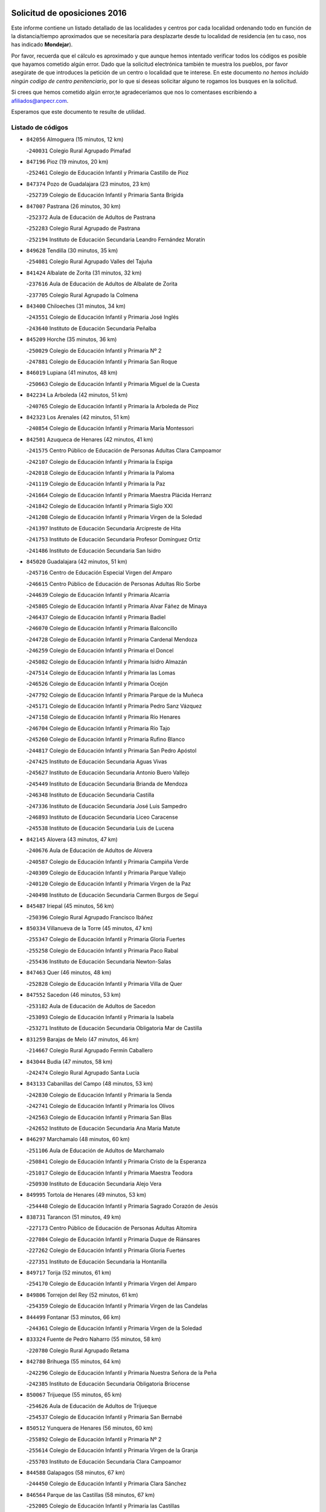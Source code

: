 

.. image:: logo.png
   :align: center

Solicitud de oposiciones 2016
======================================================

  
  
Este informe contiene un listado detallado de las localidades y centros por cada
localidad ordenando todo en función de la distancia/tiempo aproximados que se
necesitaría para desplazarte desde tu localidad de residencia (en tu caso,
nos has indicado **Mondejar**).

Por favor, recuerda que el cálculo es aproximado y que aunque hemos
intentado verificar todos los códigos es posible que hayamos cometido algún
error. Dado que la solicitud electrónica también te muestra los pueblos, por
favor asegúrate de que introduces la petición de un centro o localidad que
te interese. En este documento
*no hemos incluido ningún codigo de centro penitenciario*, por lo que si deseas
solicitar alguno te rogamos los busques en la solicitud.

Si crees que hemos cometido algún error,te agradeceríamos que nos lo comentases
escribiendo a afiliados@anpecr.com.

Esperamos que este documento te resulte de utilidad.



Listado de códigos
-------------------


- ``842056`` Almoguera  (15 minutos, 12 km)

  -``240031`` Colegio Rural Agrupado Pimafad
    

- ``847196`` Pioz  (19 minutos, 20 km)

  -``252461`` Colegio de Educación Infantil y Primaria Castillo de Pioz
    

- ``847374`` Pozo de Guadalajara  (23 minutos, 23 km)

  -``252739`` Colegio de Educación Infantil y Primaria Santa Brígida
    

- ``847007`` Pastrana  (26 minutos, 30 km)

  -``252372`` Aula de Educación de Adultos de Pastrana
    

  -``252283`` Colegio Rural Agrupado de Pastrana
    

  -``252194`` Instituto de Educación Secundaria Leandro Fernández Moratín
    

- ``849628`` Tendilla  (30 minutos, 35 km)

  -``254081`` Colegio Rural Agrupado Valles del Tajuña
    

- ``841424`` Albalate de Zorita  (31 minutos, 32 km)

  -``237616`` Aula de Educación de Adultos de Albalate de Zorita
    

  -``237705`` Colegio Rural Agrupado la Colmena
    

- ``843400`` Chiloeches  (31 minutos, 34 km)

  -``243551`` Colegio de Educación Infantil y Primaria José Inglés
    

  -``243640`` Instituto de Educación Secundaria Peñalba
    

- ``845209`` Horche  (35 minutos, 36 km)

  -``250029`` Colegio de Educación Infantil y Primaria Nº 2
    

  -``247881`` Colegio de Educación Infantil y Primaria San Roque
    

- ``846019`` Lupiana  (41 minutos, 48 km)

  -``250663`` Colegio de Educación Infantil y Primaria Miguel de la Cuesta
    

- ``842234`` La Arboleda  (42 minutos, 51 km)

  -``240765`` Colegio de Educación Infantil y Primaria la Arboleda de Pioz
    

- ``842323`` Los Arenales  (42 minutos, 51 km)

  -``240854`` Colegio de Educación Infantil y Primaria María Montessori
    

- ``842501`` Azuqueca de Henares  (42 minutos, 41 km)

  -``241575`` Centro Público de Educación de Personas Adultas Clara Campoamor
    

  -``242107`` Colegio de Educación Infantil y Primaria la Espiga
    

  -``242018`` Colegio de Educación Infantil y Primaria la Paloma
    

  -``241119`` Colegio de Educación Infantil y Primaria la Paz
    

  -``241664`` Colegio de Educación Infantil y Primaria Maestra Plácida Herranz
    

  -``241842`` Colegio de Educación Infantil y Primaria Siglo XXI
    

  -``241208`` Colegio de Educación Infantil y Primaria Virgen de la Soledad
    

  -``241397`` Instituto de Educación Secundaria Arcipreste de Hita
    

  -``241753`` Instituto de Educación Secundaria Profesor Domínguez Ortiz
    

  -``241486`` Instituto de Educación Secundaria San Isidro
    

- ``845020`` Guadalajara  (42 minutos, 51 km)

  -``245716`` Centro de Educación Especial Virgen del Amparo
    

  -``246615`` Centro Público de Educación de Personas Adultas Río Sorbe
    

  -``244639`` Colegio de Educación Infantil y Primaria Alcarria
    

  -``245805`` Colegio de Educación Infantil y Primaria Alvar Fáñez de Minaya
    

  -``246437`` Colegio de Educación Infantil y Primaria Badiel
    

  -``246070`` Colegio de Educación Infantil y Primaria Balconcillo
    

  -``244728`` Colegio de Educación Infantil y Primaria Cardenal Mendoza
    

  -``246259`` Colegio de Educación Infantil y Primaria el Doncel
    

  -``245082`` Colegio de Educación Infantil y Primaria Isidro Almazán
    

  -``247514`` Colegio de Educación Infantil y Primaria las Lomas
    

  -``246526`` Colegio de Educación Infantil y Primaria Ocejón
    

  -``247792`` Colegio de Educación Infantil y Primaria Parque de la Muñeca
    

  -``245171`` Colegio de Educación Infantil y Primaria Pedro Sanz Vázquez
    

  -``247158`` Colegio de Educación Infantil y Primaria Río Henares
    

  -``246704`` Colegio de Educación Infantil y Primaria Río Tajo
    

  -``245260`` Colegio de Educación Infantil y Primaria Rufino Blanco
    

  -``244817`` Colegio de Educación Infantil y Primaria San Pedro Apóstol
    

  -``247425`` Instituto de Educación Secundaria Aguas Vivas
    

  -``245627`` Instituto de Educación Secundaria Antonio Buero Vallejo
    

  -``245449`` Instituto de Educación Secundaria Brianda de Mendoza
    

  -``246348`` Instituto de Educación Secundaria Castilla
    

  -``247336`` Instituto de Educación Secundaria José Luis Sampedro
    

  -``246893`` Instituto de Educación Secundaria Liceo Caracense
    

  -``245538`` Instituto de Educación Secundaria Luis de Lucena
    

- ``842145`` Alovera  (43 minutos, 47 km)

  -``240676`` Aula de Educación de Adultos de Alovera
    

  -``240587`` Colegio de Educación Infantil y Primaria Campiña Verde
    

  -``240309`` Colegio de Educación Infantil y Primaria Parque Vallejo
    

  -``240120`` Colegio de Educación Infantil y Primaria Virgen de la Paz
    

  -``240498`` Instituto de Educación Secundaria Carmen Burgos de Seguí
    

- ``845487`` Iriepal  (45 minutos, 56 km)

  -``250396`` Colegio Rural Agrupado Francisco Ibáñez
    

- ``850334`` Villanueva de la Torre  (45 minutos, 47 km)

  -``255347`` Colegio de Educación Infantil y Primaria Gloria Fuertes
    

  -``255258`` Colegio de Educación Infantil y Primaria Paco Rabal
    

  -``255436`` Instituto de Educación Secundaria Newton-Salas
    

- ``847463`` Quer  (46 minutos, 48 km)

  -``252828`` Colegio de Educación Infantil y Primaria Villa de Quer
    

- ``847552`` Sacedon  (46 minutos, 53 km)

  -``253182`` Aula de Educación de Adultos de Sacedon
    

  -``253093`` Colegio de Educación Infantil y Primaria la Isabela
    

  -``253271`` Instituto de Educación Secundaria Obligatoria Mar de Castilla
    

- ``831259`` Barajas de Melo  (47 minutos, 46 km)

  -``214667`` Colegio Rural Agrupado Fermín Caballero
    

- ``843044`` Budia  (47 minutos, 58 km)

  -``242474`` Colegio Rural Agrupado Santa Lucía
    

- ``843133`` Cabanillas del Campo  (48 minutos, 53 km)

  -``242830`` Colegio de Educación Infantil y Primaria la Senda
    

  -``242741`` Colegio de Educación Infantil y Primaria los Olivos
    

  -``242563`` Colegio de Educación Infantil y Primaria San Blas
    

  -``242652`` Instituto de Educación Secundaria Ana María Matute
    

- ``846297`` Marchamalo  (48 minutos, 60 km)

  -``251106`` Aula de Educación de Adultos de Marchamalo
    

  -``250841`` Colegio de Educación Infantil y Primaria Cristo de la Esperanza
    

  -``251017`` Colegio de Educación Infantil y Primaria Maestra Teodora
    

  -``250930`` Instituto de Educación Secundaria Alejo Vera
    

- ``849995`` Tortola de Henares  (49 minutos, 53 km)

  -``254448`` Colegio de Educación Infantil y Primaria Sagrado Corazón de Jesús
    

- ``838731`` Tarancon  (51 minutos, 49 km)

  -``227173`` Centro Público de Educación de Personas Adultas Altomira
    

  -``227084`` Colegio de Educación Infantil y Primaria Duque de Riánsares
    

  -``227262`` Colegio de Educación Infantil y Primaria Gloria Fuertes
    

  -``227351`` Instituto de Educación Secundaria la Hontanilla
    

- ``849717`` Torija  (52 minutos, 61 km)

  -``254170`` Colegio de Educación Infantil y Primaria Virgen del Amparo
    

- ``849806`` Torrejon del Rey  (52 minutos, 61 km)

  -``254359`` Colegio de Educación Infantil y Primaria Virgen de las Candelas
    

- ``844499`` Fontanar  (53 minutos, 66 km)

  -``244361`` Colegio de Educación Infantil y Primaria Virgen de la Soledad
    

- ``833324`` Fuente de Pedro Naharro  (55 minutos, 58 km)

  -``220780`` Colegio Rural Agrupado Retama
    

- ``842780`` Brihuega  (55 minutos, 64 km)

  -``242296`` Colegio de Educación Infantil y Primaria Nuestra Señora de la Peña
    

  -``242385`` Instituto de Educación Secundaria Obligatoria Briocense
    

- ``850067`` Trijueque  (55 minutos, 65 km)

  -``254626`` Aula de Educación de Adultos de Trijueque
    

  -``254537`` Colegio de Educación Infantil y Primaria San Bernabé
    

- ``850512`` Yunquera de Henares  (56 minutos, 60 km)

  -``255892`` Colegio de Educación Infantil y Primaria Nº 2
    

  -``255614`` Colegio de Educación Infantil y Primaria Virgen de la Granja
    

  -``255703`` Instituto de Educación Secundaria Clara Campoamor
    

- ``844588`` Galapagos  (58 minutos, 67 km)

  -``244450`` Colegio de Educación Infantil y Primaria Clara Sánchez
    

- ``846564`` Parque de las Castillas  (58 minutos, 67 km)

  -``252005`` Colegio de Educación Infantil y Primaria las Castillas
    

- ``837298`` Saelices  (59 minutos, 71 km)

  -``226185`` Colegio Rural Agrupado Segóbriga
    

- ``903071`` Santa Cruz de la Zarza  (59 minutos, 53 km)

  -``307630`` Colegio de Educación Infantil y Primaria Eduardo Palomo Rodríguez
    

  -``307819`` Instituto de Educación Secundaria Obligatoria Velsinia
    

- ``843222`` El Casar  (1h 1min, 72 km)

  -``243195`` Aula de Educación de Adultos de Casar (El)
    

  -``243006`` Colegio de Educación Infantil y Primaria Maestros del Casar
    

  -``243284`` Instituto de Educación Secundaria Campiña Alta
    

  -``243373`` Instituto de Educación Secundaria Juan García Valdemora
    

- ``834134`` Horcajo de Santiago  (1h 3min, 68 km)

  -``221312`` Aula de Educación de Adultos de Horcajo de Santiago
    

  -``221223`` Colegio de Educación Infantil y Primaria José Montalvo
    

  -``221401`` Instituto de Educación Secundaria Orden de Santiago
    

- ``845398`` Humanes  (1h 3min, 78 km)

  -``250207`` Aula de Educación de Adultos de Humanes
    

  -``250118`` Colegio de Educación Infantil y Primaria Nuestra Señora de Peñahora
    

- ``909655`` Villarrubia de Santiago  (1h 3min, 62 km)

  -``322664`` Colegio de Educación Infantil y Primaria Nuestra Señora del Castellar
    

- ``844210`` El Coto  (1h 4min, 74 km)

  -``244272`` Colegio de Educación Infantil y Primaria el Coto
    

- ``832425`` Carrascosa del Campo  (1h 5min, 74 km)

  -``216009`` Aula de Educación de Adultos de Carrascosa del Campo
    

- ``904248`` Seseña Nuevo  (1h 5min, 88 km)

  -``310323`` Centro Público de Educación de Personas Adultas de Seseña Nuevo
    

  -``310412`` Colegio de Educación Infantil y Primaria el Quiñón
    

  -``310145`` Colegio de Educación Infantil y Primaria Fernando de Rojas
    

  -``310234`` Colegio de Educación Infantil y Primaria Gloria Fuertes
    

- ``889865`` Noblejas  (1h 7min, 68 km)

  -``301691`` Aula de Educación de Adultos de Noblejas
    

  -``301502`` Colegio de Educación Infantil y Primaria Santísimo Cristo de las Injurias
    

- ``850156`` Trillo  (1h 8min, 82 km)

  -``254804`` Aula de Educación de Adultos de Trillo
    

  -``254715`` Colegio de Educación Infantil y Primaria Ciudad de Capadocia
    

- ``844032`` Cifuentes  (1h 9min, 86 km)

  -``243829`` Colegio de Educación Infantil y Primaria San Francisco
    

  -``244094`` Instituto de Educación Secundaria Don Juan Manuel
    

- ``854486`` Cabezamesada  (1h 9min, 72 km)

  -``274333`` Colegio de Educación Infantil y Primaria Alonso de Cárdenas
    

- ``903527`` El Señorio de Illescas  (1h 10min, 94 km)

  -``308351`` Colegio de Educación Infantil y Primaria el Greco
    

- ``834223`` Huete  (1h 11min, 86 km)

  -``221868`` Aula de Educación de Adultos de Huete
    

  -``221779`` Colegio Rural Agrupado Campos de la Alcarria
    

  -``221590`` Instituto de Educación Secundaria Obligatoria Ciudad de Luna
    

- ``904159`` Seseña  (1h 11min, 92 km)

  -``308440`` Colegio de Educación Infantil y Primaria Gabriel Uriarte
    

  -``310056`` Colegio de Educación Infantil y Primaria Juan Carlos I
    

  -``308807`` Colegio de Educación Infantil y Primaria Sisius
    

  -``308718`` Instituto de Educación Secundaria las Salinas
    

  -``308629`` Instituto de Educación Secundaria Margarita Salas
    

- ``910094`` Villatobas  (1h 11min, 72 km)

  -``323018`` Colegio de Educación Infantil y Primaria Sagrado Corazón de Jesús
    

- ``910361`` Yeles  (1h 11min, 95 km)

  -``323652`` Colegio de Educación Infantil y Primaria San Antonio
    

- ``832158`` Cañaveras  (1h 12min, 93 km)

  -``215477`` Colegio Rural Agrupado los Olivos
    

- ``846108`` Mandayona  (1h 12min, 106 km)

  -``250752`` Colegio de Educación Infantil y Primaria la Cobatilla
    

- ``864295`` Illescas  (1h 12min, 94 km)

  -``292331`` Centro Público de Educación de Personas Adultas Pedro Gumiel
    

  -``293230`` Colegio de Educación Infantil y Primaria Clara Campoamor
    

  -``293141`` Colegio de Educación Infantil y Primaria Ilarcuris
    

  -``292242`` Colegio de Educación Infantil y Primaria la Constitución
    

  -``292064`` Colegio de Educación Infantil y Primaria Martín Chico
    

  -``293052`` Instituto de Educación Secundaria Condestable Álvaro de Luna
    

  -``292153`` Instituto de Educación Secundaria Juan de Padilla
    

- ``898319`` Numancia de la Sagra  (1h 12min, 99 km)

  -``302223`` Colegio de Educación Infantil y Primaria Santísimo Cristo de la Misericordia
    

  -``302312`` Instituto de Educación Secundaria Profesor Emilio Lledó
    

- ``898408`` Ocaña  (1h 12min, 73 km)

  -``302868`` Centro Público de Educación de Personas Adultas Gutierre de Cárdenas
    

  -``303122`` Colegio de Educación Infantil y Primaria Pastor Poeta
    

  -``302401`` Colegio de Educación Infantil y Primaria San José de Calasanz
    

  -``302590`` Instituto de Educación Secundaria Alonso de Ercilla
    

  -``302779`` Instituto de Educación Secundaria Miguel Hernández
    

- ``841068`` Villamayor de Santiago  (1h 13min, 85 km)

  -``230400`` Aula de Educación de Adultos de Villamayor de Santiago
    

  -``230311`` Colegio de Educación Infantil y Primaria Gúzquez
    

  -``230689`` Instituto de Educación Secundaria Obligatoria Ítaca
    

- ``911260`` Yuncos  (1h 13min, 99 km)

  -``324462`` Colegio de Educación Infantil y Primaria Guillermo Plaza
    

  -``324284`` Colegio de Educación Infantil y Primaria Nuestra Señora del Consuelo
    

  -``324551`` Colegio de Educación Infantil y Primaria Villa de Yuncos
    

  -``324373`` Instituto de Educación Secundaria la Cañuela
    

- ``836021`` Palomares del Campo  (1h 14min, 94 km)

  -``224565`` Colegio Rural Agrupado San José de Calasanz
    

- ``841335`` Villares del Saz  (1h 14min, 100 km)

  -``231121`` Colegio Rural Agrupado el Quijote
    

  -``231032`` Instituto de Educación Secundaria los Sauces
    

- ``844121`` Cogolludo  (1h 14min, 95 km)

  -``244183`` Colegio Rural Agrupado la Encina
    

- ``853587`` Borox  (1h 16min, 104 km)

  -``273345`` Colegio de Educación Infantil y Primaria Nuestra Señora de la Salud
    

- ``856373`` Carranque  (1h 16min, 98 km)

  -``280279`` Colegio de Educación Infantil y Primaria Guadarrama
    

  -``281089`` Colegio de Educación Infantil y Primaria Villa de Materno
    

  -``280368`` Instituto de Educación Secundaria Libertad
    

- ``857450`` Cedillo del Condado  (1h 16min, 103 km)

  -``282344`` Colegio de Educación Infantil y Primaria Nuestra Señora de la Natividad
    

- ``860232`` Dosbarrios  (1h 16min, 77 km)

  -``287028`` Colegio de Educación Infantil y Primaria San Isidro Labrador
    

- ``861131`` Esquivias  (1h 16min, 99 km)

  -``288650`` Colegio de Educación Infantil y Primaria Catalina de Palacios
    

  -``288472`` Colegio de Educación Infantil y Primaria Miguel de Cervantes
    

  -``288561`` Instituto de Educación Secundaria Alonso Quijada
    

- ``906135`` Ugena  (1h 16min, 98 km)

  -``318705`` Colegio de Educación Infantil y Primaria Miguel de Cervantes
    

  -``318894`` Colegio de Educación Infantil y Primaria Tres Torres
    

- ``845576`` Jadraque  (1h 17min, 98 km)

  -``250485`` Colegio de Educación Infantil y Primaria Romualdo de Toledo
    

  -``250574`` Instituto de Educación Secundaria Valle del Henares
    

- ``850245`` Uceda  (1h 17min, 89 km)

  -``255169`` Colegio de Educación Infantil y Primaria García Lorca
    

- ``855107`` Calypo Fado  (1h 17min, 106 km)

  -``275232`` Colegio de Educación Infantil y Primaria Calypo
    

- ``859982`` Corral de Almaguer  (1h 17min, 86 km)

  -``285319`` Colegio de Educación Infantil y Primaria Nuestra Señora de la Muela
    

  -``286129`` Instituto de Educación Secundaria la Besana
    

- ``911082`` Yuncler  (1h 17min, 106 km)

  -``324006`` Colegio de Educación Infantil y Primaria Remigio Laín
    

- ``865283`` Lominchar  (1h 18min, 107 km)

  -``295039`` Colegio de Educación Infantil y Primaria Ramón y Cajal
    

- ``899585`` Pantoja  (1h 18min, 104 km)

  -``304021`` Colegio de Educación Infantil y Primaria Marqueses de Manzanedo
    

- ``910183`` El Viso de San Juan  (1h 18min, 108 km)

  -``323107`` Colegio de Educación Infantil y Primaria Fernando de Alarcón
    

  -``323296`` Colegio de Educación Infantil y Primaria Miguel Delibes
    

- ``854397`` Cabañas de la Sagra  (1h 19min, 109 km)

  -``274244`` Colegio de Educación Infantil y Primaria San Isidro Labrador
    

- ``851144`` Alameda de la Sagra  (1h 20min, 109 km)

  -``267043`` Colegio de Educación Infantil y Primaria Nuestra Señora de la Asunción
    

- ``899129`` Ontigola  (1h 20min, 76 km)

  -``303300`` Colegio de Educación Infantil y Primaria Virgen del Rosario
    

- ``899496`` Palomeque  (1h 20min, 110 km)

  -``303856`` Colegio de Educación Infantil y Primaria San Juan Bautista
    

- ``901451`` Recas  (1h 20min, 112 km)

  -``306731`` Colegio de Educación Infantil y Primaria Cesar Cabañas Caballero
    

  -``306820`` Instituto de Educación Secundaria Arcipreste de Canales
    

- ``907490`` Villaluenga de la Sagra  (1h 20min, 109 km)

  -``321765`` Colegio de Educación Infantil y Primaria Juan Palarea
    

  -``321854`` Instituto de Educación Secundaria Castillo del Águila
    

- ``910450`` Yepes  (1h 20min, 87 km)

  -``323741`` Colegio de Educación Infantil y Primaria Rafael García Valiño
    

  -``323830`` Instituto de Educación Secundaria Carpetania
    

- ``858805`` Ciruelos  (1h 21min, 94 km)

  -``283243`` Colegio de Educación Infantil y Primaria Santísimo Cristo de la Misericordia
    

- ``841513`` Alcolea del Pinar  (1h 22min, 127 km)

  -``237894`` Colegio Rural Agrupado Sierra Ministra
    

- ``852310`` Añover de Tajo  (1h 22min, 91 km)

  -``270370`` Colegio de Educación Infantil y Primaria Conde de Mayalde
    

  -``271091`` Instituto de Educación Secundaria San Blas
    

- ``859615`` Cobeja  (1h 22min, 111 km)

  -``283332`` Colegio de Educación Infantil y Primaria San Juan Bautista
    

- ``863118`` La Guardia  (1h 22min, 91 km)

  -``290355`` Colegio de Educación Infantil y Primaria Valentín Escobar
    

- ``908489`` Villanueva de Alcardete  (1h 22min, 96 km)

  -``322486`` Colegio de Educación Infantil y Primaria Nuestra Señora de la Piedad
    

- ``858716`` Chozas de Canales  (1h 23min, 116 km)

  -``283154`` Colegio de Educación Infantil y Primaria Santa María Magdalena
    

- ``866093`` Magan  (1h 23min, 117 km)

  -``296205`` Colegio de Educación Infantil y Primaria Santa Marina
    

- ``906313`` Valmojado  (1h 23min, 113 km)

  -``320310`` Aula de Educación de Adultos de Valmojado
    

  -``320132`` Colegio de Educación Infantil y Primaria Santo Domingo de Guzmán
    

  -``320221`` Instituto de Educación Secundaria Cañada Real
    

- ``907034`` Las Ventas de Retamosa  (1h 23min, 119 km)

  -``320777`` Colegio de Educación Infantil y Primaria Santiago Paniego
    

- ``911171`` Yunclillos  (1h 23min, 117 km)

  -``324195`` Colegio de Educación Infantil y Primaria Nuestra Señora de la Salud
    

- ``836488`` Priego  (1h 24min, 103 km)

  -``225286`` Colegio Rural Agrupado Guadiela
    

  -``225197`` Instituto de Educación Secundaria Diego Jesús Jiménez
    

- ``898597`` Olias del Rey  (1h 24min, 119 km)

  -``303211`` Colegio de Educación Infantil y Primaria Pedro Melendo García
    

- ``833502`` Los Hinojosos  (1h 25min, 103 km)

  -``221045`` Colegio Rural Agrupado Airén
    

- ``848818`` Siguenza  (1h 25min, 114 km)

  -``253727`` Aula de Educación de Adultos de Siguenza
    

  -``253549`` Colegio de Educación Infantil y Primaria San Antonio de Portaceli
    

  -``253638`` Instituto de Educación Secundaria Martín Vázquez de Arce
    

- ``857094`` Casarrubios del Monte  (1h 25min, 115 km)

  -``281356`` Colegio de Educación Infantil y Primaria San Juan de Dios
    

- ``879878`` Mentrida  (1h 25min, 120 km)

  -``299547`` Colegio de Educación Infantil y Primaria Luis Solana
    

  -``299636`` Instituto de Educación Secundaria Antonio Jiménez-Landi
    

- ``909744`` Villaseca de la Sagra  (1h 25min, 118 km)

  -``322753`` Colegio de Educación Infantil y Primaria Virgen de las Angustias
    

- ``837476`` San Lorenzo de la Parrilla  (1h 26min, 114 km)

  -``226541`` Colegio Rural Agrupado Gloria Fuertes
    

- ``864106`` Huerta de Valdecarabanos  (1h 26min, 89 km)

  -``291343`` Colegio de Educación Infantil y Primaria Virgen del Rosario de Pastores
    

- ``905058`` Tembleque  (1h 26min, 103 km)

  -``313754`` Colegio de Educación Infantil y Primaria Antonia González
    

- ``886980`` Mocejon  (1h 27min, 120 km)

  -``300069`` Aula de Educación de Adultos de Mocejon
    

  -``299903`` Colegio de Educación Infantil y Primaria Miguel de Cervantes
    

- ``831348`` Belmonte  (1h 28min, 117 km)

  -``214756`` Colegio de Educación Infantil y Primaria Fray Luis de León
    

  -``214845`` Instituto de Educación Secundaria San Juan del Castillo
    

- ``853309`` Bargas  (1h 28min, 123 km)

  -``272357`` Colegio de Educación Infantil y Primaria Santísimo Cristo de la Sala
    

  -``273078`` Instituto de Educación Secundaria Julio Verne
    

- ``865194`` Lillo  (1h 28min, 99 km)

  -``294318`` Colegio de Educación Infantil y Primaria Marcelino Murillo
    

- ``903160`` Santa Cruz del Retamar  (1h 28min, 129 km)

  -``308084`` Colegio de Educación Infantil y Primaria Nuestra Señora de la Paz
    

- ``834045`` Honrubia  (1h 29min, 134 km)

  -``221134`` Colegio Rural Agrupado los Girasoles
    

- ``855385`` Camarena  (1h 29min, 125 km)

  -``276131`` Colegio de Educación Infantil y Primaria Alonso Rodríguez
    

  -``276042`` Colegio de Educación Infantil y Primaria María del Mar
    

  -``276220`` Instituto de Educación Secundaria Blas de Prado
    

- ``899763`` Las Perdices  (1h 29min, 126 km)

  -``304399`` Colegio de Educación Infantil y Primaria Pintor Tomás Camarero
    

- ``901184`` Quintanar de la Orden  (1h 29min, 105 km)

  -``306375`` Centro Público de Educación de Personas Adultas Luis Vives
    

  -``306464`` Colegio de Educación Infantil y Primaria Antonio Machado
    

  -``306008`` Colegio de Educación Infantil y Primaria Cristóbal Colón
    

  -``306286`` Instituto de Educación Secundaria Alonso Quijano
    

  -``306197`` Instituto de Educación Secundaria Infante Don Fadrique
    

- ``833235`` Cuenca  (1h 30min, 129 km)

  -``218263`` Centro de Educación Especial Infanta Elena
    

  -``218085`` Centro Público de Educación de Personas Adultas Lucas Aguirre
    

  -``217542`` Colegio de Educación Infantil y Primaria Casablanca
    

  -``220502`` Colegio de Educación Infantil y Primaria Ciudad Encantada
    

  -``216643`` Colegio de Educación Infantil y Primaria el Carmen
    

  -``218441`` Colegio de Educación Infantil y Primaria Federico Muelas
    

  -``217631`` Colegio de Educación Infantil y Primaria Fray Luis de León
    

  -``218719`` Colegio de Educación Infantil y Primaria Fuente del Oro
    

  -``220324`` Colegio de Educación Infantil y Primaria Hermanos Valdés
    

  -``220691`` Colegio de Educación Infantil y Primaria Isaac Albéniz
    

  -``216732`` Colegio de Educación Infantil y Primaria la Paz
    

  -``216821`` Colegio de Educación Infantil y Primaria Ramón y Cajal
    

  -``218808`` Colegio de Educación Infantil y Primaria San Fernando
    

  -``218530`` Colegio de Educación Infantil y Primaria San Julian
    

  -``217097`` Colegio de Educación Infantil y Primaria Santa Ana
    

  -``218174`` Colegio de Educación Infantil y Primaria Santa Teresa
    

  -``217186`` Instituto de Educación Secundaria Alfonso ViII
    

  -``217720`` Instituto de Educación Secundaria Fernando Zóbel
    

  -``217275`` Instituto de Educación Secundaria Lorenzo Hervás y Panduro
    

  -``217453`` Instituto de Educación Secundaria Pedro Mercedes
    

  -``217364`` Instituto de Educación Secundaria San José
    

  -``220146`` Instituto de Educación Secundaria Santiago Grisolía
    

- ``855474`` Camarenilla  (1h 30min, 126 km)

  -``277030`` Colegio de Educación Infantil y Primaria Nuestra Señora del Rosario
    

- ``905236`` Toledo  (1h 30min, 128 km)

  -``317083`` Centro de Educación Especial Ciudad de Toledo
    

  -``315730`` Centro Público de Educación de Personas Adultas Gustavo Adolfo Bécquer
    

  -``317172`` Centro Público de Educación de Personas Adultas Polígono
    

  -``315007`` Colegio de Educación Infantil y Primaria Alfonso Vi
    

  -``314108`` Colegio de Educación Infantil y Primaria Ángel del Alcázar
    

  -``316540`` Colegio de Educación Infantil y Primaria Ciudad de Aquisgrán
    

  -``315463`` Colegio de Educación Infantil y Primaria Ciudad de Nara
    

  -``316273`` Colegio de Educación Infantil y Primaria Escultor Alberto Sánchez
    

  -``317539`` Colegio de Educación Infantil y Primaria Europa
    

  -``314297`` Colegio de Educación Infantil y Primaria Fábrica de Armas
    

  -``315285`` Colegio de Educación Infantil y Primaria Garcilaso de la Vega
    

  -``315374`` Colegio de Educación Infantil y Primaria Gómez Manrique
    

  -``316362`` Colegio de Educación Infantil y Primaria Gregorio Marañón
    

  -``314742`` Colegio de Educación Infantil y Primaria Jaime de Foxa
    

  -``316095`` Colegio de Educación Infantil y Primaria Juan de Padilla
    

  -``314019`` Colegio de Educación Infantil y Primaria la Candelaria
    

  -``315552`` Colegio de Educación Infantil y Primaria San Lucas y María
    

  -``314386`` Colegio de Educación Infantil y Primaria Santa Teresa
    

  -``317628`` Colegio de Educación Infantil y Primaria Valparaíso
    

  -``315196`` Instituto de Educación Secundaria Alfonso X el Sabio
    

  -``314653`` Instituto de Educación Secundaria Azarquiel
    

  -``316818`` Instituto de Educación Secundaria Carlos III
    

  -``314564`` Instituto de Educación Secundaria el Greco
    

  -``315641`` Instituto de Educación Secundaria Juanelo Turriano
    

  -``317261`` Instituto de Educación Secundaria María Pacheco
    

  -``317350`` Instituto de Educación Secundaria Obligatoria Princesa Galiana
    

  -``316451`` Instituto de Educación Secundaria Sefarad
    

  -``314475`` Instituto de Educación Secundaria Universidad Laboral
    

- ``905325`` La Torre de Esteban Hambran  (1h 30min, 128 km)

  -``317717`` Colegio de Educación Infantil y Primaria Juan Aguado
    

- ``832069`` Cañamares  (1h 31min, 110 km)

  -``215388`` Colegio Rural Agrupado los Sauces
    

- ``840169`` Villaescusa de Haro  (1h 31min, 118 km)

  -``227807`` Colegio Rural Agrupado Alonso Quijano
    

- ``848729`` Señorio de Muriel  (1h 31min, 101 km)

  -``253360`` Colegio de Educación Infantil y Primaria el Señorío de Muriel
    

- ``852599`` Arcicollar  (1h 31min, 125 km)

  -``271180`` Colegio de Educación Infantil y Primaria San Blas
    

- ``901273`` Quismondo  (1h 31min, 136 km)

  -``306553`` Colegio de Educación Infantil y Primaria Pedro Zamorano
    

- ``902083`` El Romeral  (1h 31min, 109 km)

  -``307185`` Colegio de Educación Infantil y Primaria Silvano Cirujano
    

- ``909833`` Villasequilla  (1h 32min, 121 km)

  -``322842`` Colegio de Educación Infantil y Primaria San Isidro Labrador
    

- ``854119`` Burguillos de Toledo  (1h 33min, 136 km)

  -``274066`` Colegio de Educación Infantil y Primaria Victorio Macho
    

- ``854575`` Calalberche  (1h 33min, 126 km)

  -``275054`` Colegio de Educación Infantil y Primaria Ribera del Alberche
    

- ``900007`` Portillo de Toledo  (1h 33min, 135 km)

  -``304666`` Colegio de Educación Infantil y Primaria Conde de Ruiseñada
    

- ``908022`` Villamiel de Toledo  (1h 33min, 134 km)

  -``322119`` Colegio de Educación Infantil y Primaria Nuestra Señora de la Redonda
    

- ``835300`` Mota del Cuervo  (1h 34min, 116 km)

  -``223666`` Aula de Educación de Adultos de Mota del Cuervo
    

  -``223844`` Colegio de Educación Infantil y Primaria Santa Rita
    

  -``223577`` Colegio de Educación Infantil y Primaria Virgen de Manjavacas
    

  -``223755`` Instituto de Educación Secundaria Julián Zarco
    

- ``901540`` Rielves  (1h 34min, 137 km)

  -``307096`` Colegio de Educación Infantil y Primaria Maximina Felisa Gómez Aguero
    

- ``841246`` Villar de Olalla  (1h 35min, 130 km)

  -``230956`` Colegio Rural Agrupado Elena Fortún
    

- ``859704`` Cobisa  (1h 35min, 139 km)

  -``284053`` Colegio de Educación Infantil y Primaria Cardenal Tavera
    

  -``284142`` Colegio de Educación Infantil y Primaria Gloria Fuertes
    

- ``861220`` Fuensalida  (1h 35min, 135 km)

  -``289649`` Aula de Educación de Adultos de Fuensalida
    

  -``289738`` Colegio de Educación Infantil y Primaria Condes de Fuensalida
    

  -``288839`` Colegio de Educación Infantil y Primaria Tomás Romojaro
    

  -``289460`` Instituto de Educación Secundaria Aldebarán
    

- ``866360`` Maqueda  (1h 35min, 143 km)

  -``297104`` Colegio de Educación Infantil y Primaria Don Álvaro de Luna
    

- ``888788`` Nambroca  (1h 35min, 139 km)

  -``300514`` Colegio de Educación Infantil y Primaria la Fuente
    

- ``898130`` Noves  (1h 35min, 137 km)

  -``302134`` Colegio de Educación Infantil y Primaria Nuestra Señora de la Monjia
    

- ``906046`` Turleque  (1h 35min, 118 km)

  -``318616`` Colegio de Educación Infantil y Primaria Fernán González
    

- ``839908`` Valverde de Jucar  (1h 36min, 132 km)

  -``227718`` Colegio Rural Agrupado Ribera del Júcar
    

- ``864017`` Huecas  (1h 36min, 140 km)

  -``291254`` Colegio de Educación Infantil y Primaria Gregorio Marañón
    

- ``879967`` Miguel Esteban  (1h 36min, 116 km)

  -``299725`` Colegio de Educación Infantil y Primaria Cervantes
    

  -``299814`` Instituto de Educación Secundaria Obligatoria Juan Patiño Torres
    

- ``900196`` La Puebla de Almoradiel  (1h 36min, 114 km)

  -``305109`` Aula de Educación de Adultos de Puebla de Almoradiel (La)
    

  -``304755`` Colegio de Educación Infantil y Primaria Ramón y Cajal
    

  -``304844`` Instituto de Educación Secundaria Aldonza Lorenzo
    

- ``836110`` El Pedernoso  (1h 37min, 125 km)

  -``224654`` Colegio de Educación Infantil y Primaria Juan Gualberto Avilés
    

- ``908578`` Villanueva de Bogas  (1h 37min, 111 km)

  -``322575`` Colegio de Educación Infantil y Primaria Santa Ana
    

- ``853120`` Barcience  (1h 38min, 143 km)

  -``272268`` Colegio de Educación Infantil y Primaria Santa María la Blanca
    

- ``905147`` El Toboso  (1h 38min, 119 km)

  -``313843`` Colegio de Educación Infantil y Primaria Miguel de Cervantes
    

- ``907212`` Villacañas  (1h 38min, 115 km)

  -``321498`` Aula de Educación de Adultos de Villacañas
    

  -``321031`` Colegio de Educación Infantil y Primaria Santa Bárbara
    

  -``321309`` Instituto de Educación Secundaria Enrique de Arfe
    

  -``321120`` Instituto de Educación Secundaria Garcilaso de la Vega
    

- ``908200`` Villamuelas  (1h 38min, 109 km)

  -``322397`` Colegio de Educación Infantil y Primaria Santa María Magdalena
    

- ``853031`` Arges  (1h 39min, 142 km)

  -``272179`` Colegio de Educación Infantil y Primaria Miguel de Cervantes
    

  -``271369`` Colegio de Educación Infantil y Primaria Tirso de Molina
    

- ``903349`` Santa Olalla  (1h 39min, 149 km)

  -``308173`` Colegio de Educación Infantil y Primaria Nuestra Señora de la Piedad
    

- ``905414`` Torrijos  (1h 39min, 146 km)

  -``318349`` Centro Público de Educación de Personas Adultas Teresa Enríquez
    

  -``318438`` Colegio de Educación Infantil y Primaria Lazarillo de Tormes
    

  -``317806`` Colegio de Educación Infantil y Primaria Villa de Torrijos
    

  -``318071`` Instituto de Educación Secundaria Alonso de Covarrubias
    

  -``318160`` Instituto de Educación Secundaria Juan de Padilla
    

- ``907123`` La Villa de Don Fadrique  (1h 39min, 117 km)

  -``320866`` Colegio de Educación Infantil y Primaria Ramón y Cajal
    

  -``320955`` Instituto de Educación Secundaria Obligatoria Leonor de Guzmán
    

- ``851411`` Alcabon  (1h 40min, 151 km)

  -``267310`` Colegio de Educación Infantil y Primaria Nuestra Señora de la Aurora
    

- ``852132`` Almonacid de Toledo  (1h 40min, 148 km)

  -``270192`` Colegio de Educación Infantil y Primaria Virgen de la Oliva
    

- ``830538`` La Alberca de Zancara  (1h 41min, 145 km)

  -``214578`` Colegio Rural Agrupado Jorge Manrique
    

- ``851055`` Ajofrin  (1h 41min, 146 km)

  -``266322`` Colegio de Educación Infantil y Primaria Jacinto Guerrero
    

- ``863029`` Guadamur  (1h 41min, 147 km)

  -``290266`` Colegio de Educación Infantil y Primaria Nuestra Señora de la Natividad
    

- ``865005`` Layos  (1h 41min, 145 km)

  -``294229`` Colegio de Educación Infantil y Primaria María Magdalena
    

- ``888699`` Mora  (1h 41min, 118 km)

  -``300425`` Aula de Educación de Adultos de Mora
    

  -``300247`` Colegio de Educación Infantil y Primaria Fernando Martín
    

  -``300158`` Colegio de Educación Infantil y Primaria José Ramón Villa
    

  -``300336`` Instituto de Educación Secundaria Peñas Negras
    

- ``903438`` Santo Domingo-Caudilla  (1h 41min, 150 km)

  -``308262`` Colegio de Educación Infantil y Primaria Santa Ana
    

- ``839819`` Valera de Abajo  (1h 42min, 141 km)

  -``227440`` Colegio de Educación Infantil y Primaria Virgen del Rosario
    

  -``227629`` Instituto de Educación Secundaria Duque de Alarcón
    

- ``851233`` Albarreal de Tajo  (1h 42min, 148 km)

  -``267132`` Colegio de Educación Infantil y Primaria Benjamín Escalonilla
    

- ``862308`` Gerindote  (1h 42min, 149 km)

  -``290177`` Colegio de Educación Infantil y Primaria San José
    

- ``863396`` Hormigos  (1h 42min, 154 km)

  -``291165`` Colegio de Educación Infantil y Primaria Virgen de la Higuera
    

- ``865372`` Madridejos  (1h 42min, 127 km)

  -``296027`` Aula de Educación de Adultos de Madridejos
    

  -``296116`` Centro de Educación Especial Mingoliva
    

  -``295128`` Colegio de Educación Infantil y Primaria Garcilaso de la Vega
    

  -``295306`` Colegio de Educación Infantil y Primaria Santa Ana
    

  -``295217`` Instituto de Educación Secundaria Valdehierro
    

- ``836399`` Las Pedroñeras  (1h 43min, 133 km)

  -``225008`` Aula de Educación de Adultos de Pedroñeras (Las)
    

  -``224743`` Colegio de Educación Infantil y Primaria Adolfo Martínez Chicano
    

  -``224832`` Instituto de Educación Secundaria Fray Luis de León
    

- ``840347`` Villalba de la Sierra  (1h 43min, 142 km)

  -``230133`` Colegio Rural Agrupado Miguel Delibes
    

- ``856551`` El Casar de Escalona  (1h 43min, 159 km)

  -``281267`` Colegio de Educación Infantil y Primaria Nuestra Señora de Hortum Sancho
    

- ``869602`` Mazarambroz  (1h 43min, 150 km)

  -``298648`` Colegio de Educación Infantil y Primaria Nuestra Señora del Sagrario
    

- ``899852`` Polan  (1h 43min, 149 km)

  -``304577`` Aula de Educación de Adultos de Polan
    

  -``304488`` Colegio de Educación Infantil y Primaria José María Corcuera
    

- ``837565`` Sisante  (1h 44min, 160 km)

  -``226630`` Colegio de Educación Infantil y Primaria Fernández Turégano
    

  -``226819`` Instituto de Educación Secundaria Obligatoria Camino Romano
    

- ``867170`` Mascaraque  (1h 44min, 154 km)

  -``297382`` Colegio de Educación Infantil y Primaria Juan de Padilla
    

- ``908111`` Villaminaya  (1h 44min, 155 km)

  -``322208`` Colegio de Educación Infantil y Primaria Santo Domingo de Silos
    

- ``835033`` Las Mesas  (1h 45min, 136 km)

  -``222856`` Aula de Educación de Adultos de Mesas (Las)
    

  -``222767`` Colegio de Educación Infantil y Primaria Hermanos Amorós Fernández
    

  -``223021`` Instituto de Educación Secundaria Obligatoria de Mesas (Las)
    

- ``856006`` Camuñas  (1h 45min, 134 km)

  -``277308`` Colegio de Educación Infantil y Primaria Cardenal Cisneros
    

- ``860143`` Domingo Perez  (1h 45min, 159 km)

  -``286307`` Colegio Rural Agrupado Campos de Castilla
    

- ``861042`` Escalonilla  (1h 45min, 154 km)

  -``287395`` Colegio de Educación Infantil y Primaria Sagrados Corazones
    

- ``904337`` Sonseca  (1h 45min, 153 km)

  -``310879`` Centro Público de Educación de Personas Adultas Cum Laude
    

  -``310968`` Colegio de Educación Infantil y Primaria Peñamiel
    

  -``310501`` Colegio de Educación Infantil y Primaria San Juan Evangelista
    

  -``310690`` Instituto de Educación Secundaria la Sisla
    

- ``842412`` Atienza  (1h 46min, 142 km)

  -``240943`` Colegio Rural Agrupado Serranía de Atienza
    

- ``854208`` Burujon  (1h 46min, 155 km)

  -``274155`` Colegio de Educación Infantil y Primaria Juan XXIII
    

- ``860321`` Escalona  (1h 46min, 155 km)

  -``287117`` Colegio de Educación Infantil y Primaria Inmaculada Concepción
    

  -``287206`` Instituto de Educación Secundaria Lazarillo de Tormes
    

- ``856195`` Carmena  (1h 47min, 158 km)

  -``279929`` Colegio de Educación Infantil y Primaria Cristo de la Cueva
    

- ``867359`` La Mata  (1h 47min, 158 km)

  -``298559`` Colegio de Educación Infantil y Primaria Severo Ochoa
    

- ``899218`` Orgaz  (1h 47min, 159 km)

  -``303589`` Colegio de Educación Infantil y Primaria Conde de Orgaz
    

- ``822527`` Pedro Muñoz  (1h 48min, 130 km)

  -``164082`` Aula de Educación de Adultos de Pedro Muñoz
    

  -``164171`` Colegio de Educación Infantil y Primaria Hospitalillo
    

  -``163272`` Colegio de Educación Infantil y Primaria Maestro Juan de Ávila
    

  -``163094`` Colegio de Educación Infantil y Primaria María Luisa Cañas
    

  -``163183`` Colegio de Educación Infantil y Primaria Nuestra Señora de los Ángeles
    

  -``163361`` Instituto de Educación Secundaria Isabel Martínez Buendía
    

- ``852221`` Almorox  (1h 48min, 162 km)

  -``270281`` Colegio de Educación Infantil y Primaria Silvano Cirujano
    

- ``856462`` Carriches  (1h 48min, 159 km)

  -``281178`` Colegio de Educación Infantil y Primaria Doctor Cesar González Gómez
    

- ``859893`` Consuegra  (1h 48min, 138 km)

  -``285130`` Centro Público de Educación de Personas Adultas Castillo de Consuegra
    

  -``284320`` Colegio de Educación Infantil y Primaria Miguel de Cervantes
    

  -``284231`` Colegio de Educación Infantil y Primaria Santísimo Cristo de la Vera Cruz
    

  -``285041`` Instituto de Educación Secundaria Consaburum
    

- ``866271`` Manzaneque  (1h 48min, 163 km)

  -``297015`` Colegio de Educación Infantil y Primaria Álvarez de Toledo
    

- ``901095`` Quero  (1h 48min, 131 km)

  -``305832`` Colegio de Educación Infantil y Primaria Santiago Cabañas
    

- ``857272`` Cazalegas  (1h 49min, 171 km)

  -``282077`` Colegio de Educación Infantil y Primaria Miguel de Cervantes
    

- ``858627`` Los Cerralbos  (1h 49min, 169 km)

  -``283065`` Colegio Rural Agrupado Entrerríos
    

- ``889954`` Noez  (1h 49min, 156 km)

  -``301780`` Colegio de Educación Infantil y Primaria Santísimo Cristo de la Salud
    

- ``837387`` San Clemente  (1h 50min, 168 km)

  -``226452`` Centro Público de Educación de Personas Adultas Campos del Záncara
    

  -``226274`` Colegio de Educación Infantil y Primaria Rafael López de Haro
    

  -``226363`` Instituto de Educación Secundaria Diego Torrente Pérez
    

- ``907301`` Villafranca de los Caballeros  (1h 50min, 141 km)

  -``321587`` Colegio de Educación Infantil y Primaria Miguel de Cervantes
    

  -``321676`` Instituto de Educación Secundaria Obligatoria la Falcata
    

- ``832514`` Casas de Benitez  (1h 51min, 171 km)

  -``216198`` Colegio Rural Agrupado Molinos del Júcar
    

- ``836577`` El Provencio  (1h 51min, 145 km)

  -``225553`` Aula de Educación de Adultos de Provencio (El)
    

  -``225375`` Colegio de Educación Infantil y Primaria Infanta Cristina
    

  -``225464`` Instituto de Educación Secundaria Obligatoria Tomás de la Fuente Jurado
    

- ``847285`` Poveda de la Sierra  (1h 51min, 137 km)

  -``252550`` Colegio Rural Agrupado José Luis Sampedro
    

- ``817035`` Campo de Criptana  (1h 52min, 133 km)

  -``146807`` Aula de Educación de Adultos de Campo de Criptana
    

  -``146629`` Colegio de Educación Infantil y Primaria Domingo Miras
    

  -``146351`` Colegio de Educación Infantil y Primaria Sagrado Corazón
    

  -``146262`` Colegio de Educación Infantil y Primaria Virgen de Criptana
    

  -``146173`` Colegio de Educación Infantil y Primaria Virgen de la Paz
    

  -``146440`` Instituto de Educación Secundaria Isabel Perillán y Quirós
    

- ``900285`` La Puebla de Montalban  (1h 52min, 160 km)

  -``305476`` Aula de Educación de Adultos de Puebla de Montalban (La)
    

  -``305298`` Colegio de Educación Infantil y Primaria Fernando de Rojas
    

  -``305387`` Instituto de Educación Secundaria Juan de Lucena
    

- ``900552`` Pulgar  (1h 52min, 158 km)

  -``305743`` Colegio de Educación Infantil y Primaria Nuestra Señora de la Blanca
    

- ``905503`` Totanes  (1h 52min, 162 km)

  -``318527`` Colegio de Educación Infantil y Primaria Inmaculada Concepción
    

- ``813439`` Alcazar de San Juan  (1h 53min, 137 km)

  -``137808`` Centro Público de Educación de Personas Adultas Enrique Tierno Galván
    

  -``137719`` Colegio de Educación Infantil y Primaria Alces
    

  -``137085`` Colegio de Educación Infantil y Primaria el Santo
    

  -``140223`` Colegio de Educación Infantil y Primaria Gloria Fuertes
    

  -``140401`` Colegio de Educación Infantil y Primaria Jardín de Arena
    

  -``137263`` Colegio de Educación Infantil y Primaria Jesús Ruiz de la Fuente
    

  -``137174`` Colegio de Educación Infantil y Primaria Juan de Austria
    

  -``139973`` Colegio de Educación Infantil y Primaria Pablo Ruiz Picasso
    

  -``137352`` Colegio de Educación Infantil y Primaria Santa Clara
    

  -``137530`` Instituto de Educación Secundaria Juan Bosco
    

  -``140045`` Instituto de Educación Secundaria María Zambrano
    

  -``137441`` Instituto de Educación Secundaria Miguel de Cervantes Saavedra
    

- ``862030`` Galvez  (1h 53min, 162 km)

  -``289827`` Colegio de Educación Infantil y Primaria San Juan de la Cruz
    

  -``289916`` Instituto de Educación Secundaria Montes de Toledo
    

- ``866182`` Malpica de Tajo  (1h 53min, 171 km)

  -``296394`` Colegio de Educación Infantil y Primaria Fulgencio Sánchez Cabezudo
    

- ``820362`` Herencia  (1h 54min, 149 km)

  -``155350`` Aula de Educación de Adultos de Herencia
    

  -``155172`` Colegio de Educación Infantil y Primaria Carrasco Alcalde
    

  -``155261`` Instituto de Educación Secundaria Hermógenes Rodríguez
    

- ``856284`` El Carpio de Tajo  (1h 54min, 166 km)

  -``280090`` Colegio de Educación Infantil y Primaria Nuestra Señora de Ronda
    

- ``830260`` Villarta de San Juan  (1h 55min, 156 km)

  -``199828`` Colegio de Educación Infantil y Primaria Nuestra Señora de la Paz
    

- ``833057`` Casas de Fernando Alonso  (1h 55min, 178 km)

  -``216287`` Colegio Rural Agrupado Tomás y Valiente
    

- ``835589`` Motilla del Palancar  (1h 55min, 168 km)

  -``224387`` Centro Público de Educación de Personas Adultas Cervantes
    

  -``224109`` Colegio de Educación Infantil y Primaria San Gil Abad
    

  -``224298`` Instituto de Educación Secundaria Jorge Manrique
    

- ``898041`` Nombela  (1h 55min, 165 km)

  -``302045`` Colegio de Educación Infantil y Primaria Cristo de la Nava
    

- ``860054`` Cuerva  (1h 56min, 167 km)

  -``286218`` Colegio de Educación Infantil y Primaria Soledad Alonso Dorado
    

- ``906224`` Urda  (1h 56min, 153 km)

  -``320043`` Colegio de Educación Infantil y Primaria Santo Cristo
    

- ``833146`` Casasimarro  (1h 57min, 181 km)

  -``216465`` Aula de Educación de Adultos de Casasimarro
    

  -``216376`` Colegio de Educación Infantil y Primaria Luis de Mateo
    

  -``216554`` Instituto de Educación Secundaria Obligatoria Publio López Mondejar
    

- ``857361`` Cebolla  (1h 57min, 177 km)

  -``282166`` Colegio de Educación Infantil y Primaria Nuestra Señora de la Antigua
    

  -``282255`` Instituto de Educación Secundaria Arenales del Tajo
    

- ``810286`` La Roda  (1h 58min, 184 km)

  -``120338`` Aula de Educación de Adultos de Roda (La)
    

  -``119443`` Colegio de Educación Infantil y Primaria José Antonio
    

  -``119532`` Colegio de Educación Infantil y Primaria Juan Ramón Ramírez
    

  -``120249`` Colegio de Educación Infantil y Primaria Miguel Hernández
    

  -``120060`` Colegio de Educación Infantil y Primaria Tomás Navarro Tomás
    

  -``119621`` Instituto de Educación Secundaria Doctor Alarcón Santón
    

  -``119710`` Instituto de Educación Secundaria Maestro Juan Rubio
    

- ``815326`` Arenas de San Juan  (1h 58min, 158 km)

  -``143387`` Colegio Rural Agrupado de Arenas de San Juan
    

- ``910272`` Los Yebenes  (1h 58min, 135 km)

  -``323563`` Aula de Educación de Adultos de Yebenes (Los)
    

  -``323385`` Colegio de Educación Infantil y Primaria San José de Calasanz
    

  -``323474`` Instituto de Educación Secundaria Guadalerzas
    

- ``841157`` Villanueva de la Jara  (1h 59min, 177 km)

  -``230778`` Colegio de Educación Infantil y Primaria Hermenegildo Moreno
    

  -``230867`` Instituto de Educación Secundaria Obligatoria de Villanueva de la Jara
    

- ``879789`` Menasalbas  (1h 59min, 170 km)

  -``299458`` Colegio de Educación Infantil y Primaria Nuestra Señora de Fátima
    

- ``902539`` San Roman de los Montes  (1h 59min, 189 km)

  -``307541`` Colegio de Educación Infantil y Primaria Nuestra Señora del Buen Camino
    

- ``826123`` Socuellamos  (2h, 149 km)

  -``183168`` Aula de Educación de Adultos de Socuellamos
    

  -``183079`` Colegio de Educación Infantil y Primaria Carmen Arias
    

  -``182269`` Colegio de Educación Infantil y Primaria el Coso
    

  -``182080`` Colegio de Educación Infantil y Primaria Gerardo Martínez
    

  -``182358`` Instituto de Educación Secundaria Fernando de Mena
    

- ``831437`` Beteta  (2h 1min, 137 km)

  -``215010`` Colegio de Educación Infantil y Primaria Virgen de la Rosa
    

- ``906591`` Las Ventas con Peña Aguilera  (2h 1min, 174 km)

  -``320688`` Colegio de Educación Infantil y Primaria Nuestra Señora del Águila
    

- ``807226`` Minaya  (2h 2min, 183 km)

  -``116746`` Colegio de Educación Infantil y Primaria Diego Ciller Montoya
    

- ``821172`` Llanos del Caudillo  (2h 2min, 171 km)

  -``156071`` Colegio de Educación Infantil y Primaria el Oasis
    

- ``832336`` Carboneras de Guadazaon  (2h 2min, 172 km)

  -``215833`` Colegio Rural Agrupado Miguel Cervantes
    

  -``215744`` Instituto de Educación Secundaria Obligatoria Juan de Valdés
    

- ``833413`` Graja de Iniesta  (2h 2min, 200 km)

  -``220969`` Colegio Rural Agrupado Camino Real de Levante
    

- ``846386`` Molina  (2h 2min, 189 km)

  -``251473`` Aula de Educación de Adultos de Molina
    

  -``251295`` Colegio de Educación Infantil y Primaria Virgen de la Hoz
    

  -``251384`` Instituto de Educación Secundaria Molina de Aragón
    

- ``850423`` Villel de Mesa  (2h 2min, 167 km)

  -``255525`` Colegio Rural Agrupado el Rincón de Castilla
    

- ``900374`` La Pueblanueva  (2h 2min, 190 km)

  -``305565`` Colegio de Educación Infantil y Primaria San Isidro
    

- ``902172`` San Martin de Montalban  (2h 2min, 176 km)

  -``307274`` Colegio de Educación Infantil y Primaria Santísimo Cristo de la Luz
    

- ``867081`` Marjaliza  (2h 3min, 177 km)

  -``297293`` Colegio de Educación Infantil y Primaria San Juan
    

- ``869791`` Mejorada  (2h 3min, 194 km)

  -``298737`` Colegio Rural Agrupado Ribera del Guadyerbas
    

- ``901362`` El Real de San Vicente  (2h 3min, 182 km)

  -``306642`` Colegio Rural Agrupado Tierras de Viriato
    

- ``904426`` Talavera de la Reina  (2h 3min, 184 km)

  -``313487`` Centro de Educación Especial Bios
    

  -``312677`` Centro Público de Educación de Personas Adultas Río Tajo
    

  -``312588`` Colegio de Educación Infantil y Primaria Antonio Machado
    

  -``313576`` Colegio de Educación Infantil y Primaria Bartolomé Nicolau
    

  -``311044`` Colegio de Educación Infantil y Primaria Federico García Lorca
    

  -``311311`` Colegio de Educación Infantil y Primaria Fray Hernando de Talavera
    

  -``312121`` Colegio de Educación Infantil y Primaria Hernán Cortés
    

  -``312499`` Colegio de Educación Infantil y Primaria José Bárcena
    

  -``311222`` Colegio de Educación Infantil y Primaria Nuestra Señora del Prado
    

  -``312855`` Colegio de Educación Infantil y Primaria Pablo Iglesias
    

  -``311400`` Colegio de Educación Infantil y Primaria San Ildefonso
    

  -``311689`` Colegio de Educación Infantil y Primaria San Juan de Dios
    

  -``311133`` Colegio de Educación Infantil y Primaria Santa María
    

  -``312210`` Instituto de Educación Secundaria Gabriel Alonso de Herrera
    

  -``311867`` Instituto de Educación Secundaria Juan Antonio Castro
    

  -``311778`` Instituto de Educación Secundaria Padre Juan de Mariana
    

  -``313020`` Instituto de Educación Secundaria Puerta de Cuartos
    

  -``313209`` Instituto de Educación Secundaria Ribera del Tajo
    

  -``312032`` Instituto de Educación Secundaria San Isidro
    

- ``805428`` La Gineta  (2h 4min, 202 km)

  -``113771`` Colegio de Educación Infantil y Primaria Mariano Munera
    

- ``812262`` Villarrobledo  (2h 4min, 157 km)

  -``123580`` Centro Público de Educación de Personas Adultas Alonso Quijano
    

  -``124112`` Colegio de Educación Infantil y Primaria Barranco Cafetero
    

  -``123769`` Colegio de Educación Infantil y Primaria Diego Requena
    

  -``122681`` Colegio de Educación Infantil y Primaria Don Francisco Giner de los Ríos
    

  -``122770`` Colegio de Educación Infantil y Primaria Graciano Atienza
    

  -``123035`` Colegio de Educación Infantil y Primaria Jiménez de Córdoba
    

  -``123302`` Colegio de Educación Infantil y Primaria Virgen de la Caridad
    

  -``123124`` Colegio de Educación Infantil y Primaria Virrey Morcillo
    

  -``124023`` Instituto de Educación Secundaria Cencibel
    

  -``123491`` Instituto de Educación Secundaria Octavio Cuartero
    

  -``123213`` Instituto de Educación Secundaria Virrey Morcillo
    

- ``830171`` Villarrubia de los Ojos  (2h 4min, 164 km)

  -``199739`` Aula de Educación de Adultos de Villarrubia de los Ojos
    

  -``198740`` Colegio de Educación Infantil y Primaria Rufino Blanco
    

  -``199461`` Colegio de Educación Infantil y Primaria Virgen de la Sierra
    

  -``199550`` Instituto de Educación Secundaria Guadiana
    

- ``831526`` Campillo de Altobuey  (2h 4min, 180 km)

  -``215299`` Colegio Rural Agrupado los Pinares
    

- ``902261`` San Martin de Pusa  (2h 4min, 188 km)

  -``307363`` Colegio Rural Agrupado Río Pusa
    

- ``811541`` Villalgordo del Júcar  (2h 5min, 190 km)

  -``122136`` Colegio de Educación Infantil y Primaria San Roque
    

- ``862219`` Gamonal  (2h 5min, 199 km)

  -``290088`` Colegio de Educación Infantil y Primaria Don Cristóbal López
    

- ``818023`` Cinco Casas  (2h 6min, 173 km)

  -``147617`` Colegio Rural Agrupado Alciares
    

- ``851322`` Alberche del Caudillo  (2h 6min, 203 km)

  -``267221`` Colegio de Educación Infantil y Primaria San Isidro
    

- ``888966`` Navahermosa  (2h 6min, 182 km)

  -``300970`` Centro Público de Educación de Personas Adultas la Raña
    

  -``300792`` Colegio de Educación Infantil y Primaria San Miguel Arcángel
    

  -``300881`` Instituto de Educación Secundaria Obligatoria Manuel de Guzmán
    

- ``904515`` Talavera la Nueva  (2h 6min, 199 km)

  -``313665`` Colegio de Educación Infantil y Primaria San Isidro
    

- ``906402`` Velada  (2h 6min, 202 km)

  -``320599`` Colegio de Educación Infantil y Primaria Andrés Arango
    

- ``855018`` Calera y Chozas  (2h 7min, 207 km)

  -``275143`` Colegio de Educación Infantil y Primaria Santísimo Cristo de Chozas
    

- ``835122`` Minglanilla  (2h 9min, 208 km)

  -``223110`` Colegio de Educación Infantil y Primaria Princesa Sofía
    

  -``223399`` Instituto de Educación Secundaria Obligatoria Puerta de Castilla
    

- ``840525`` Villalpardo  (2h 9min, 211 km)

  -``230222`` Colegio Rural Agrupado Manchuela
    

- ``826490`` Tomelloso  (2h 10min, 158 km)

  -``188753`` Centro de Educación Especial Ponce de León
    

  -``189652`` Centro Público de Educación de Personas Adultas Simienza
    

  -``189563`` Colegio de Educación Infantil y Primaria Almirante Topete
    

  -``186221`` Colegio de Educación Infantil y Primaria Carmelo Cortés
    

  -``186310`` Colegio de Educación Infantil y Primaria Doña Crisanta
    

  -``188575`` Colegio de Educación Infantil y Primaria Embajadores
    

  -``190369`` Colegio de Educación Infantil y Primaria Felix Grande
    

  -``187031`` Colegio de Educación Infantil y Primaria José Antonio
    

  -``186132`` Colegio de Educación Infantil y Primaria José María del Moral
    

  -``186043`` Colegio de Educación Infantil y Primaria Miguel de Cervantes
    

  -``188842`` Colegio de Educación Infantil y Primaria San Antonio
    

  -``188664`` Colegio de Educación Infantil y Primaria San Isidro
    

  -``188486`` Colegio de Educación Infantil y Primaria San José de Calasanz
    

  -``190091`` Colegio de Educación Infantil y Primaria Virgen de las Viñas
    

  -``189830`` Instituto de Educación Secundaria Airén
    

  -``190180`` Instituto de Educación Secundaria Alto Guadiana
    

  -``187120`` Instituto de Educación Secundaria Eladio Cabañero
    

  -``187309`` Instituto de Educación Secundaria Francisco García Pavón
    

- ``834312`` Iniesta  (2h 10min, 210 km)

  -``222211`` Aula de Educación de Adultos de Iniesta
    

  -``222122`` Colegio de Educación Infantil y Primaria María Jover
    

  -``222033`` Instituto de Educación Secundaria Cañada de la Encina
    

- ``837109`` Quintanar del Rey  (2h 10min, 192 km)

  -``225820`` Aula de Educación de Adultos de Quintanar del Rey
    

  -``226096`` Colegio de Educación Infantil y Primaria Paula Soler Sanchiz
    

  -``225642`` Colegio de Educación Infantil y Primaria Valdemembra
    

  -``225731`` Instituto de Educación Secundaria Fernando de los Ríos
    

- ``902350`` San Pablo de los Montes  (2h 10min, 182 km)

  -``307452`` Colegio de Educación Infantil y Primaria Nuestra Señora de Gracia
    

- ``821539`` Manzanares  (2h 11min, 183 km)

  -``157426`` Centro Público de Educación de Personas Adultas San Blas
    

  -``156894`` Colegio de Educación Infantil y Primaria Altagracia
    

  -``156705`` Colegio de Educación Infantil y Primaria Divina Pastora
    

  -``157515`` Colegio de Educación Infantil y Primaria Enrique Tierno Galván
    

  -``157337`` Colegio de Educación Infantil y Primaria la Candelaria
    

  -``157248`` Instituto de Educación Secundaria Azuer
    

  -``157159`` Instituto de Educación Secundaria Pedro Álvarez Sotomayor
    

- ``803085`` Barrax  (2h 12min, 206 km)

  -``110251`` Aula de Educación de Adultos de Barrax
    

  -``110162`` Colegio de Educación Infantil y Primaria Benjamín Palencia
    

- ``811185`` Tarazona de la Mancha  (2h 12min, 200 km)

  -``121237`` Aula de Educación de Adultos de Tarazona de la Mancha
    

  -``121059`` Colegio de Educación Infantil y Primaria Eduardo Sanchiz
    

  -``121148`` Instituto de Educación Secundaria José Isbert
    

- ``863207`` Las Herencias  (2h 12min, 197 km)

  -``291076`` Colegio de Educación Infantil y Primaria Vera Cruz
    

- ``840258`` Villagarcia del Llano  (2h 13min, 196 km)

  -``230044`` Colegio de Educación Infantil y Primaria Virrey Núñez de Haro
    

- ``889598`` Los Navalmorales  (2h 13min, 196 km)

  -``301146`` Colegio de Educación Infantil y Primaria San Francisco
    

  -``301235`` Instituto de Educación Secundaria los Navalmorales
    

- ``815415`` Argamasilla de Alba  (2h 15min, 186 km)

  -``143743`` Aula de Educación de Adultos de Argamasilla de Alba
    

  -``143654`` Colegio de Educación Infantil y Primaria Azorín
    

  -``143476`` Colegio de Educación Infantil y Primaria Divino Maestro
    

  -``143565`` Colegio de Educación Infantil y Primaria Nuestra Señora de Peñarroya
    

  -``143832`` Instituto de Educación Secundaria Vicente Cano
    

- ``818201`` Consolacion  (2h 15min, 195 km)

  -``153007`` Colegio de Educación Infantil y Primaria Virgen de Consolación
    

- ``820184`` Fuente el Fresno  (2h 15min, 179 km)

  -``154818`` Colegio de Educación Infantil y Primaria Miguel Delibes
    

- ``864384`` Lagartera  (2h 15min, 222 km)

  -``294040`` Colegio de Educación Infantil y Primaria Jacinto Guerrero
    

- ``889776`` Navamorcuende  (2h 15min, 205 km)

  -``301413`` Colegio Rural Agrupado Sierra de San Vicente
    

- ``822071`` Membrilla  (2h 16min, 187 km)

  -``157882`` Aula de Educación de Adultos de Membrilla
    

  -``157793`` Colegio de Educación Infantil y Primaria San José de Calasanz
    

  -``157604`` Colegio de Educación Infantil y Primaria Virgen del Espino
    

  -``159958`` Instituto de Educación Secundaria Marmaria
    

- ``899307`` Oropesa  (2h 16min, 222 km)

  -``303678`` Colegio de Educación Infantil y Primaria Martín Gallinar
    

  -``303767`` Instituto de Educación Secundaria Alonso de Orozco
    

- ``834590`` Ledaña  (2h 17min, 220 km)

  -``222678`` Colegio de Educación Infantil y Primaria San Roque
    

- ``869880`` El Membrillo  (2h 17min, 201 km)

  -``298826`` Colegio de Educación Infantil y Primaria Ortega Pérez
    

- ``899674`` Parrillas  (2h 17min, 217 km)

  -``304110`` Colegio de Educación Infantil y Primaria Nuestra Señora de la Luz
    

- ``819745`` Daimiel  (2h 18min, 180 km)

  -``154273`` Centro Público de Educación de Personas Adultas Miguel de Cervantes
    

  -``154362`` Colegio de Educación Infantil y Primaria Albuera
    

  -``154184`` Colegio de Educación Infantil y Primaria Calatrava
    

  -``153552`` Colegio de Educación Infantil y Primaria Infante Don Felipe
    

  -``153641`` Colegio de Educación Infantil y Primaria la Espinosa
    

  -``153463`` Colegio de Educación Infantil y Primaria San Isidro
    

  -``154095`` Instituto de Educación Secundaria Juan D&#39;Opazo
    

  -``153730`` Instituto de Educación Secundaria Ojos del Guadiana
    

- ``851500`` Alcaudete de la Jara  (2h 18min, 205 km)

  -``269931`` Colegio de Educación Infantil y Primaria Rufino Mansi
    

- ``855296`` La Calzada de Oropesa  (2h 18min, 229 km)

  -``275321`` Colegio Rural Agrupado Campo Arañuelo
    

- ``826212`` La Solana  (2h 19min, 198 km)

  -``184245`` Colegio de Educación Infantil y Primaria el Humilladero
    

  -``184067`` Colegio de Educación Infantil y Primaria el Santo
    

  -``185233`` Colegio de Educación Infantil y Primaria Federico Romero
    

  -``184334`` Colegio de Educación Infantil y Primaria Javier Paulino Pérez
    

  -``185055`` Colegio de Educación Infantil y Primaria la Moheda
    

  -``183346`` Colegio de Educación Infantil y Primaria Romero Peña
    

  -``183257`` Colegio de Educación Infantil y Primaria Sagrado Corazón
    

  -``185144`` Instituto de Educación Secundaria Clara Campoamor
    

  -``184156`` Instituto de Educación Secundaria Modesto Navarro
    

- ``801376`` Albacete  (2h 20min, 220 km)

  -``106848`` Aula de Educación de Adultos de Albacete
    

  -``103873`` Centro de Educación Especial Eloy Camino
    

  -``104049`` Centro Público de Educación de Personas Adultas los Llanos
    

  -``103695`` Colegio de Educación Infantil y Primaria Ana Soto
    

  -``103239`` Colegio de Educación Infantil y Primaria Antonio Machado
    

  -``103417`` Colegio de Educación Infantil y Primaria Benjamín Palencia
    

  -``100442`` Colegio de Educación Infantil y Primaria Carlos V
    

  -``103328`` Colegio de Educación Infantil y Primaria Castilla-la Mancha
    

  -``100620`` Colegio de Educación Infantil y Primaria Cervantes
    

  -``100531`` Colegio de Educación Infantil y Primaria Cristóbal Colón
    

  -``100809`` Colegio de Educación Infantil y Primaria Cristóbal Valera
    

  -``100998`` Colegio de Educación Infantil y Primaria Diego Velázquez
    

  -``101074`` Colegio de Educación Infantil y Primaria Doctor Fleming
    

  -``103506`` Colegio de Educación Infantil y Primaria Federico Mayor Zaragoza
    

  -``105493`` Colegio de Educación Infantil y Primaria Feria-Isabel Bonal
    

  -``106570`` Colegio de Educación Infantil y Primaria Francisco Giner de los Ríos
    

  -``106203`` Colegio de Educación Infantil y Primaria Gloria Fuertes
    

  -``101252`` Colegio de Educación Infantil y Primaria Inmaculada Concepción
    

  -``105037`` Colegio de Educación Infantil y Primaria José Prat García
    

  -``105215`` Colegio de Educación Infantil y Primaria José Salustiano Serna
    

  -``106114`` Colegio de Educación Infantil y Primaria la Paz
    

  -``101341`` Colegio de Educación Infantil y Primaria María de los Llanos Martínez
    

  -``104316`` Colegio de Educación Infantil y Primaria Parque Sur
    

  -``104227`` Colegio de Educación Infantil y Primaria Pedro Simón Abril
    

  -``101430`` Colegio de Educación Infantil y Primaria Príncipe Felipe
    

  -``101619`` Colegio de Educación Infantil y Primaria Reina Sofía
    

  -``104594`` Colegio de Educación Infantil y Primaria San Antón
    

  -``101708`` Colegio de Educación Infantil y Primaria San Fernando
    

  -``101897`` Colegio de Educación Infantil y Primaria San Fulgencio
    

  -``104138`` Colegio de Educación Infantil y Primaria San Pablo
    

  -``101163`` Colegio de Educación Infantil y Primaria Severo Ochoa
    

  -``104772`` Colegio de Educación Infantil y Primaria Villacerrada
    

  -``102062`` Colegio de Educación Infantil y Primaria Virgen de los Llanos
    

  -``105126`` Instituto de Educación Secundaria Al-Basit
    

  -``102240`` Instituto de Educación Secundaria Alto de los Molinos
    

  -``103784`` Instituto de Educación Secundaria Amparo Sanz
    

  -``102607`` Instituto de Educación Secundaria Andrés de Vandelvira
    

  -``102429`` Instituto de Educación Secundaria Bachiller Sabuco
    

  -``104683`` Instituto de Educación Secundaria Diego de Siloé
    

  -``102796`` Instituto de Educación Secundaria Don Bosco
    

  -``105760`` Instituto de Educación Secundaria Federico García Lorca
    

  -``105304`` Instituto de Educación Secundaria Julio Rey Pastor
    

  -``104405`` Instituto de Educación Secundaria Leonardo Da Vinci
    

  -``102151`` Instituto de Educación Secundaria los Olmos
    

  -``102885`` Instituto de Educación Secundaria Parque Lineal
    

  -``105582`` Instituto de Educación Secundaria Ramón y Cajal
    

  -``102518`` Instituto de Educación Secundaria Tomás Navarro Tomás
    

  -``103050`` Instituto de Educación Secundaria Universidad Laboral
    

  -``106759`` Sección de Instituto de Educación Secundaria de Albacete
    

- ``803530`` Casas de Juan Nuñez  (2h 20min, 220 km)

  -``111061`` Colegio de Educación Infantil y Primaria San Pedro Apóstol
    

- ``827111`` Torralba de Calatrava  (2h 20min, 196 km)

  -``191268`` Colegio de Educación Infantil y Primaria Cristo del Consuelo
    

- ``852043`` Alcolea de Tajo  (2h 20min, 223 km)

  -``270003`` Colegio Rural Agrupado Río Tajo
    

- ``889687`` Los Navalucillos  (2h 20min, 202 km)

  -``301324`` Colegio de Educación Infantil y Primaria Nuestra Señora de las Saleras
    

- ``807048`` Madrigueras  (2h 21min, 220 km)

  -``116568`` Aula de Educación de Adultos de Madrigueras
    

  -``116290`` Colegio de Educación Infantil y Primaria Constitución Española
    

  -``116479`` Instituto de Educación Secundaria Río Júcar
    

- ``807593`` Munera  (2h 21min, 218 km)

  -``117378`` Aula de Educación de Adultos de Munera
    

  -``117289`` Colegio de Educación Infantil y Primaria Cervantes
    

  -``117467`` Instituto de Educación Secundaria Obligatoria Bodas de Camacho
    

- ``812084`` Villamalea  (2h 21min, 227 km)

  -``122314`` Aula de Educación de Adultos de Villamalea
    

  -``122225`` Colegio de Educación Infantil y Primaria Ildefonso Navarro
    

  -``122403`` Instituto de Educación Secundaria Obligatoria Río Cabriel
    

- ``832247`` Cañete  (2h 21min, 199 km)

  -``215566`` Colegio Rural Agrupado Alto Cabriel
    

  -``215655`` Instituto de Educación Secundaria Obligatoria 4 de Junio
    

- ``889409`` Navalcan  (2h 22min, 220 km)

  -``301057`` Colegio de Educación Infantil y Primaria Blas Tello
    

- ``821350`` Malagon  (2h 23min, 190 km)

  -``156616`` Aula de Educación de Adultos de Malagon
    

  -``156349`` Colegio de Educación Infantil y Primaria Cañada Real
    

  -``156438`` Colegio de Educación Infantil y Primaria Santa Teresa
    

  -``156527`` Instituto de Educación Secundaria Estados del Duque
    

- ``825402`` San Carlos del Valle  (2h 23min, 209 km)

  -``180282`` Colegio de Educación Infantil y Primaria San Juan Bosco
    

- ``900463`` El Puente del Arzobispo  (2h 23min, 227 km)

  -``305654`` Colegio Rural Agrupado Villas del Tajo
    

- ``853498`` Belvis de la Jara  (2h 24min, 213 km)

  -``273167`` Colegio de Educación Infantil y Primaria Fernando Jiménez de Gregorio
    

  -``273256`` Instituto de Educación Secundaria Obligatoria la Jara
    

- ``817124`` Carrion de Calatrava  (2h 25min, 202 km)

  -``147072`` Colegio de Educación Infantil y Primaria Nuestra Señora de la Encarnación
    

- ``828655`` Valdepeñas  (2h 25min, 211 km)

  -``195131`` Centro de Educación Especial María Luisa Navarro Margati
    

  -``194232`` Centro Público de Educación de Personas Adultas Francisco de Quevedo
    

  -``192256`` Colegio de Educación Infantil y Primaria Jesús Baeza
    

  -``193066`` Colegio de Educación Infantil y Primaria Jesús Castillo
    

  -``192345`` Colegio de Educación Infantil y Primaria Lorenzo Medina
    

  -``193155`` Colegio de Educación Infantil y Primaria Lucero
    

  -``193244`` Colegio de Educación Infantil y Primaria Luis Palacios
    

  -``194143`` Colegio de Educación Infantil y Primaria Maestro Juan Alcaide
    

  -``193333`` Instituto de Educación Secundaria Bernardo de Balbuena
    

  -``194321`` Instituto de Educación Secundaria Francisco Nieva
    

  -``194054`` Instituto de Educación Secundaria Gregorio Prieto
    

- ``816225`` Bolaños de Calatrava  (2h 26min, 201 km)

  -``145274`` Aula de Educación de Adultos de Bolaños de Calatrava
    

  -``144731`` Colegio de Educación Infantil y Primaria Arzobispo Calzado
    

  -``144642`` Colegio de Educación Infantil y Primaria Fernando III el Santo
    

  -``145185`` Colegio de Educación Infantil y Primaria Molino de Viento
    

  -``144820`` Colegio de Educación Infantil y Primaria Virgen del Monte
    

  -``145096`` Instituto de Educación Secundaria Berenguela de Castilla
    

- ``802542`` Balazote  (2h 27min, 225 km)

  -``109812`` Aula de Educación de Adultos de Balazote
    

  -``109723`` Colegio de Educación Infantil y Primaria Nuestra Señora del Rosario
    

  -``110073`` Instituto de Educación Secundaria Obligatoria Vía Heraclea
    

- ``804340`` Chinchilla de Monte-Aragon  (2h 27min, 235 km)

  -``112783`` Aula de Educación de Adultos de Chinchilla de Monte-Aragon
    

  -``112505`` Colegio de Educación Infantil y Primaria Alcalde Galindo
    

  -``112694`` Instituto de Educación Secundaria Obligatoria Cinxella
    

- ``807137`` Mahora  (2h 27min, 225 km)

  -``116657`` Colegio de Educación Infantil y Primaria Nuestra Señora de Gracia
    

- ``808214`` Ossa de Montiel  (2h 27min, 228 km)

  -``118277`` Aula de Educación de Adultos de Ossa de Montiel
    

  -``118099`` Colegio de Educación Infantil y Primaria Enriqueta Sánchez
    

  -``118188`` Instituto de Educación Secundaria Obligatoria Belerma
    

- ``808581`` Pozo Cañada  (2h 27min, 248 km)

  -``118633`` Aula de Educación de Adultos de Pozo Cañada
    

  -``118544`` Colegio de Educación Infantil y Primaria Virgen del Rosario
    

  -``118722`` Instituto de Educación Secundaria Obligatoria Alfonso Iniesta
    

- ``801287`` Aguas Nuevas  (2h 28min, 241 km)

  -``100264`` Colegio de Educación Infantil y Primaria San Isidro Labrador
    

  -``100353`` Instituto de Educación Secundaria Pinar de Salomón
    

- ``810553`` Santa Ana  (2h 28min, 238 km)

  -``120794`` Colegio de Educación Infantil y Primaria Pedro Simón Abril
    

- ``825046`` Retuerta del Bullaque  (2h 28min, 208 km)

  -``177133`` Colegio Rural Agrupado Montes de Toledo
    

- ``803352`` El Bonillo  (2h 29min, 231 km)

  -``110896`` Aula de Educación de Adultos de Bonillo (El)
    

  -``110618`` Colegio de Educación Infantil y Primaria Antón Díaz
    

  -``110707`` Instituto de Educación Secundaria las Sabinas
    

- ``804251`` Cenizate  (2h 29min, 223 km)

  -``112416`` Aula de Educación de Adultos de Cenizate
    

  -``112327`` Colegio Rural Agrupado Pinares de la Manchuela
    

- ``822160`` Miguelturra  (2h 29min, 208 km)

  -``161107`` Aula de Educación de Adultos de Miguelturra
    

  -``161018`` Colegio de Educación Infantil y Primaria Benito Pérez Galdós
    

  -``161296`` Colegio de Educación Infantil y Primaria Clara Campoamor
    

  -``160119`` Colegio de Educación Infantil y Primaria el Pradillo
    

  -``160208`` Colegio de Educación Infantil y Primaria Santísimo Cristo de la Misericordia
    

  -``160397`` Instituto de Educación Secundaria Campo de Calatrava
    

- ``806416`` Lezuza  (2h 30min, 226 km)

  -``116012`` Aula de Educación de Adultos de Lezuza
    

  -``115847`` Colegio Rural Agrupado Camino de Aníbal
    

- ``814427`` Alhambra  (2h 30min, 215 km)

  -``141122`` Colegio de Educación Infantil y Primaria Nuestra Señora de Fátima
    

- ``818112`` Ciudad Real  (2h 30min, 211 km)

  -``150677`` Centro de Educación Especial Puerta de Santa María
    

  -``151665`` Centro Público de Educación de Personas Adultas Antonio Gala
    

  -``147706`` Colegio de Educación Infantil y Primaria Alcalde José Cruz Prado
    

  -``152742`` Colegio de Educación Infantil y Primaria Alcalde José Maestro
    

  -``150032`` Colegio de Educación Infantil y Primaria Ángel Andrade
    

  -``151020`` Colegio de Educación Infantil y Primaria Carlos Eraña
    

  -``152019`` Colegio de Educación Infantil y Primaria Carlos Vázquez
    

  -``149960`` Colegio de Educación Infantil y Primaria Ciudad Jardín
    

  -``152386`` Colegio de Educación Infantil y Primaria Cristóbal Colón
    

  -``152831`` Colegio de Educación Infantil y Primaria Don Quijote
    

  -``150121`` Colegio de Educación Infantil y Primaria Dulcinea del Toboso
    

  -``152108`` Colegio de Educación Infantil y Primaria Ferroviario
    

  -``150499`` Colegio de Educación Infantil y Primaria Jorge Manrique
    

  -``150210`` Colegio de Educación Infantil y Primaria José María de la Fuente
    

  -``151487`` Colegio de Educación Infantil y Primaria Juan Alcaide
    

  -``152653`` Colegio de Educación Infantil y Primaria María de Pacheco
    

  -``151398`` Colegio de Educación Infantil y Primaria Miguel de Cervantes
    

  -``147895`` Colegio de Educación Infantil y Primaria Pérez Molina
    

  -``150588`` Colegio de Educación Infantil y Primaria Pío XII
    

  -``152564`` Colegio de Educación Infantil y Primaria Santo Tomás de Villanueva Nº 16
    

  -``152475`` Instituto de Educación Secundaria Atenea
    

  -``151576`` Instituto de Educación Secundaria Hernán Pérez del Pulgar
    

  -``150766`` Instituto de Educación Secundaria Maestre de Calatrava
    

  -``150855`` Instituto de Educación Secundaria Maestro Juan de Ávila
    

  -``150944`` Instituto de Educación Secundaria Santa María de Alarcos
    

  -``152297`` Instituto de Educación Secundaria Torreón del Alcázar
    

- ``823337`` Poblete  (2h 30min, 218 km)

  -``166158`` Colegio de Educación Infantil y Primaria la Alameda
    

- ``811452`` Valdeganga  (2h 31min, 244 km)

  -``122047`` Colegio Rural Agrupado Nuestra Señora del Rosario
    

- ``823515`` Pozo de la Serna  (2h 31min, 217 km)

  -``167146`` Colegio de Educación Infantil y Primaria Sagrado Corazón
    

- ``824058`` Pozuelo de Calatrava  (2h 31min, 209 km)

  -``167324`` Aula de Educación de Adultos de Pozuelo de Calatrava
    

  -``167235`` Colegio de Educación Infantil y Primaria José María de la Fuente
    

- ``826034`` Santa Cruz de Mudela  (2h 31min, 230 km)

  -``181270`` Aula de Educación de Adultos de Santa Cruz de Mudela
    

  -``181092`` Colegio de Educación Infantil y Primaria Cervantes
    

  -``181181`` Instituto de Educación Secundaria Máximo Laguna
    

- ``805339`` Fuentealbilla  (2h 32min, 240 km)

  -``113682`` Colegio de Educación Infantil y Primaria Cristo del Valle
    

- ``843311`` Checa  (2h 32min, 177 km)

  -``243462`` Colegio Rural Agrupado Sexma de la Sierra
    

- ``810464`` San Pedro  (2h 33min, 233 km)

  -``120605`` Colegio de Educación Infantil y Primaria Margarita Sotos
    

- ``815059`` Almagro  (2h 33min, 210 km)

  -``142577`` Aula de Educación de Adultos de Almagro
    

  -``142021`` Colegio de Educación Infantil y Primaria Diego de Almagro
    

  -``141856`` Colegio de Educación Infantil y Primaria Miguel de Cervantes Saavedra
    

  -``142488`` Colegio de Educación Infantil y Primaria Paseo Viejo de la Florida
    

  -``142110`` Instituto de Educación Secundaria Antonio Calvín
    

  -``142399`` Instituto de Educación Secundaria Clavero Fernández de Córdoba
    

- ``808492`` Petrola  (2h 34min, 255 km)

  -``118455`` Colegio Rural Agrupado Laguna de Pétrola
    

- ``828744`` Valenzuela de Calatrava  (2h 34min, 218 km)

  -``195220`` Colegio de Educación Infantil y Primaria Nuestra Señora del Rosario
    

- ``817213`` Carrizosa  (2h 35min, 225 km)

  -``147161`` Colegio de Educación Infantil y Primaria Virgen del Salido
    

- ``825224`` Ruidera  (2h 35min, 240 km)

  -``180004`` Colegio de Educación Infantil y Primaria Juan Aguilar Molina
    

- ``827022`` El Torno  (2h 35min, 221 km)

  -``191179`` Colegio de Educación Infantil y Primaria Nuestra Señora de Guadalupe
    

- ``806149`` Higueruela  (2h 36min, 265 km)

  -``115480`` Colegio Rural Agrupado los Molinos
    

- ``810375`` El Salobral  (2h 36min, 246 km)

  -``120516`` Colegio de Educación Infantil y Primaria Príncipe Felipe
    

- ``828833`` Valverde  (2h 36min, 224 km)

  -``196030`` Colegio de Educación Infantil y Primaria Alarcos
    

- ``804073`` Casas-Ibañez  (2h 37min, 247 km)

  -``111428`` Centro Público de Educación de Personas Adultas la Manchuela
    

  -``111150`` Colegio de Educación Infantil y Primaria San Agustín
    

  -``111339`` Instituto de Educación Secundaria Bonifacio Sotos
    

- ``809669`` Pozohondo  (2h 37min, 255 km)

  -``118811`` Colegio Rural Agrupado Pozohondo
    

- ``809847`` Pozuelo  (2h 37min, 239 km)

  -``119087`` Colegio Rural Agrupado los Llanos
    

- ``820273`` Granatula de Calatrava  (2h 37min, 218 km)

  -``155083`` Colegio de Educación Infantil y Primaria Nuestra Señora Oreto y Zuqueca
    

- ``827489`` Torrenueva  (2h 37min, 229 km)

  -``192078`` Colegio de Educación Infantil y Primaria Santiago el Mayor
    

- ``888877`` La Nava de Ricomalillo  (2h 37min, 230 km)

  -``300603`` Colegio de Educación Infantil y Primaria Nuestra Señora del Amor de Dios
    

- ``801554`` Alborea  (2h 38min, 248 km)

  -``107291`` Colegio Rural Agrupado la Manchuela
    

- ``835211`` Mira  (2h 38min, 247 km)

  -``223488`` Colegio Rural Agrupado Fuente Vieja
    

- ``803263`` Bonete  (2h 39min, 270 km)

  -``110529`` Colegio de Educación Infantil y Primaria Pablo Picasso
    

- ``815237`` Almuradiel  (2h 39min, 242 km)

  -``143298`` Colegio de Educación Infantil y Primaria Santiago Apóstol
    

- ``818390`` Corral de Calatrava  (2h 39min, 230 km)

  -``153196`` Colegio de Educación Infantil y Primaria Nuestra Señora de la Paz
    

- ``830082`` Villanueva de los Infantes  (2h 39min, 228 km)

  -``198651`` Centro Público de Educación de Personas Adultas Miguel de Cervantes
    

  -``197396`` Colegio de Educación Infantil y Primaria Arqueólogo García Bellido
    

  -``198473`` Instituto de Educación Secundaria Francisco de Quevedo
    

  -``198562`` Instituto de Educación Secundaria Ramón Giraldo
    

- ``814249`` Alcubillas  (2h 40min, 225 km)

  -``140957`` Colegio de Educación Infantil y Primaria Nuestra Señora del Rosario
    

- ``817302`` Las Casas  (2h 40min, 219 km)

  -``147250`` Colegio de Educación Infantil y Primaria Nuestra Señora del Rosario
    

- ``834401`` Landete  (2h 41min, 226 km)

  -``222589`` Colegio Rural Agrupado Ojos de Moya
    

  -``222300`` Instituto de Educación Secundaria Serranía Baja
    

- ``830449`` Viso del Marques  (2h 43min, 249 km)

  -``199917`` Colegio de Educación Infantil y Primaria Nuestra Señora del Valle
    

  -``200072`` Instituto de Educación Secundaria los Batanes
    

- ``801009`` Abengibre  (2h 44min, 245 km)

  -``100086`` Aula de Educación de Adultos de Abengibre
    

- ``802097`` Alcala del Jucar  (2h 44min, 253 km)

  -``107380`` Colegio Rural Agrupado Ribera del Júcar
    

- ``814060`` Alcolea de Calatrava  (2h 44min, 231 km)

  -``140868`` Aula de Educación de Adultos de Alcolea de Calatrava
    

  -``140779`` Colegio de Educación Infantil y Primaria Tomasa Gallardo
    

- ``816136`` Ballesteros de Calatrava  (2h 44min, 236 km)

  -``144553`` Colegio de Educación Infantil y Primaria José María del Moral
    

- ``823159`` Picon  (2h 44min, 227 km)

  -``164260`` Colegio de Educación Infantil y Primaria José María del Moral
    

- ``855563`` El Campillo de la Jara  (2h 44min, 239 km)

  -``277219`` Colegio Rural Agrupado la Jara
    

- ``811363`` Tobarra  (2h 45min, 273 km)

  -``121871`` Aula de Educación de Adultos de Tobarra
    

  -``121415`` Colegio de Educación Infantil y Primaria Cervantes
    

  -``121504`` Colegio de Educación Infantil y Primaria Cristo de la Antigua
    

  -``121782`` Colegio de Educación Infantil y Primaria Nuestra Señora de la Asunción
    

  -``121693`` Instituto de Educación Secundaria Cristóbal Pérez Pastor
    

- ``814338`` Aldea del Rey  (2h 45min, 239 km)

  -``141033`` Colegio de Educación Infantil y Primaria Maestro Navas
    

- ``815504`` Argamasilla de Calatrava  (2h 45min, 244 km)

  -``144286`` Aula de Educación de Adultos de Argamasilla de Calatrava
    

  -``144008`` Colegio de Educación Infantil y Primaria Rodríguez Marín
    

  -``144197`` Colegio de Educación Infantil y Primaria Virgen del Socorro
    

  -``144375`` Instituto de Educación Secundaria Alonso Quijano
    

- ``823426`` Porzuna  (2h 45min, 235 km)

  -``166336`` Aula de Educación de Adultos de Porzuna
    

  -``166247`` Colegio de Educación Infantil y Primaria Nuestra Señora del Rosario
    

  -``167057`` Instituto de Educación Secundaria Ribera del Bullaque
    

- ``825135`` El Robledo  (2h 45min, 228 km)

  -``177222`` Aula de Educación de Adultos de Robledo (El)
    

  -``177311`` Colegio Rural Agrupado Valle del Bullaque
    

- ``829821`` Villamayor de Calatrava  (2h 45min, 241 km)

  -``197029`` Colegio de Educación Infantil y Primaria Inocente Martín
    

- ``818579`` Cortijos de Arriba  (2h 46min, 212 km)

  -``153285`` Colegio de Educación Infantil y Primaria Nuestra Señora de las Mercedes
    

- ``819656`` Cozar  (2h 46min, 237 km)

  -``153374`` Colegio de Educación Infantil y Primaria Santísimo Cristo de la Veracruz
    

- ``829643`` Villahermosa  (2h 46min, 242 km)

  -``196219`` Colegio de Educación Infantil y Primaria San Agustín
    

- ``807404`` Montealegre del Castillo  (2h 47min, 280 km)

  -``117000`` Colegio de Educación Infantil y Primaria Virgen de Consolación
    

- ``808303`` Peñas de San Pedro  (2h 47min, 266 km)

  -``118366`` Colegio Rural Agrupado Peñas
    

- ``822438`` Moral de Calatrava  (2h 47min, 250 km)

  -``162373`` Aula de Educación de Adultos de Moral de Calatrava
    

  -``162006`` Colegio de Educación Infantil y Primaria Agustín Sanz
    

  -``162195`` Colegio de Educación Infantil y Primaria Manuel Clemente
    

  -``162284`` Instituto de Educación Secundaria Peñalba
    

- ``823248`` Piedrabuena  (2h 47min, 239 km)

  -``166069`` Centro Público de Educación de Personas Adultas Montes Norte
    

  -``165259`` Colegio de Educación Infantil y Primaria Luis Vives
    

  -``165070`` Colegio de Educación Infantil y Primaria Miguel de Cervantes
    

  -``165348`` Instituto de Educación Secundaria Mónico Sánchez
    

- ``824147`` Los Pozuelos de Calatrava  (2h 47min, 241 km)

  -``170017`` Colegio de Educación Infantil y Primaria Santa Quiteria
    

- ``816592`` Calzada de Calatrava  (2h 48min, 231 km)

  -``146084`` Aula de Educación de Adultos de Calzada de Calatrava
    

  -``145630`` Colegio de Educación Infantil y Primaria Ignacio de Loyola
    

  -``145541`` Colegio de Educación Infantil y Primaria Santa Teresa de Jesús
    

  -``145819`` Instituto de Educación Secundaria Eduardo Valencia
    

- ``819834`` Fernan Caballero  (2h 48min, 219 km)

  -``154451`` Colegio de Educación Infantil y Primaria Manuel Sastre Velasco
    

- ``822349`` Montiel  (2h 48min, 243 km)

  -``161385`` Colegio de Educación Infantil y Primaria Gutiérrez de la Vega
    

- ``805150`` Fuente-Alamo  (2h 49min, 276 km)

  -``113593`` Aula de Educación de Adultos de Fuente-Alamo
    

  -``113315`` Colegio de Educación Infantil y Primaria Don Quijote y Sancho
    

  -``113404`` Instituto de Educación Secundaria Miguel de Cervantes
    

- ``810197`` Robledo  (2h 49min, 255 km)

  -``119354`` Colegio Rural Agrupado Sierra de Alcaraz
    

- ``817491`` Castellar de Santiago  (2h 50min, 243 km)

  -``147439`` Colegio de Educación Infantil y Primaria San Juan de Ávila
    

- ``802275`` Almansa  (2h 51min, 292 km)

  -``108468`` Centro Público de Educación de Personas Adultas Castillo de Almansa
    

  -``108646`` Colegio de Educación Infantil y Primaria Claudio Sánchez Albornoz
    

  -``107836`` Colegio de Educación Infantil y Primaria Duque de Alba
    

  -``109189`` Colegio de Educación Infantil y Primaria José Lloret Talens
    

  -``109278`` Colegio de Educación Infantil y Primaria Miguel Pinilla
    

  -``108190`` Colegio de Educación Infantil y Primaria Nuestra Señora de Belén
    

  -``108001`` Colegio de Educación Infantil y Primaria Príncipe de Asturias
    

  -``108557`` Instituto de Educación Secundaria Escultor José Luis Sánchez
    

  -``109367`` Instituto de Educación Secundaria Herminio Almendros
    

  -``108379`` Instituto de Educación Secundaria José Conde García
    

- ``805517`` Hellin  (2h 51min, 284 km)

  -``115391`` Aula de Educación de Adultos de Hellin
    

  -``114859`` Centro de Educación Especial Cruz de Mayo
    

  -``114670`` Centro Público de Educación de Personas Adultas López del Oro
    

  -``115202`` Colegio de Educación Infantil y Primaria Entre Culturas
    

  -``114036`` Colegio de Educación Infantil y Primaria Isabel la Católica
    

  -``115113`` Colegio de Educación Infantil y Primaria la Olivarera
    

  -``114125`` Colegio de Educación Infantil y Primaria Martínez Parras
    

  -``114214`` Colegio de Educación Infantil y Primaria Nuestra Señora del Rosario
    

  -``114492`` Instituto de Educación Secundaria Cristóbal Lozano
    

  -``113860`` Instituto de Educación Secundaria Izpisúa Belmonte
    

  -``114581`` Instituto de Educación Secundaria Justo Millán
    

  -``114303`` Instituto de Educación Secundaria Melchor de Macanaz
    

- ``816403`` Cabezarados  (2h 51min, 250 km)

  -``145452`` Colegio de Educación Infantil y Primaria Nuestra Señora de Finibusterre
    

- ``802364`` Alpera  (2h 52min, 291 km)

  -``109634`` Aula de Educación de Adultos de Alpera
    

  -``109456`` Colegio de Educación Infantil y Primaria Vera Cruz
    

  -``109545`` Instituto de Educación Secundaria Obligatoria Pascual Serrano
    

- ``821083`` Horcajo de los Montes  (2h 52min, 238 km)

  -``155806`` Colegio Rural Agrupado San Isidro
    

  -``155717`` Instituto de Educación Secundaria Montes de Cabañeros
    

- ``824503`` Puertollano  (2h 52min, 249 km)

  -``174347`` Centro Público de Educación de Personas Adultas Antonio Machado
    

  -``175157`` Colegio de Educación Infantil y Primaria Ángel Andrade
    

  -``171194`` Colegio de Educación Infantil y Primaria Calderón de la Barca
    

  -``171005`` Colegio de Educación Infantil y Primaria Cervantes
    

  -``175068`` Colegio de Educación Infantil y Primaria David Jiménez Avendaño
    

  -``172360`` Colegio de Educación Infantil y Primaria Doctor Limón
    

  -``175335`` Colegio de Educación Infantil y Primaria Enrique Tierno Galván
    

  -``172093`` Colegio de Educación Infantil y Primaria Giner de los Ríos
    

  -``172182`` Colegio de Educación Infantil y Primaria Gonzalo de Berceo
    

  -``174258`` Colegio de Educación Infantil y Primaria Juan Ramón Jiménez
    

  -``171283`` Colegio de Educación Infantil y Primaria Menéndez Pelayo
    

  -``171372`` Colegio de Educación Infantil y Primaria Miguel de Unamuno
    

  -``172271`` Colegio de Educación Infantil y Primaria Ramón y Cajal
    

  -``173081`` Colegio de Educación Infantil y Primaria Severo Ochoa
    

  -``170384`` Colegio de Educación Infantil y Primaria Vicente Aleixandre
    

  -``176234`` Instituto de Educación Secundaria Comendador Juan de Távora
    

  -``174169`` Instituto de Educación Secundaria Dámaso Alonso
    

  -``173170`` Instituto de Educación Secundaria Fray Andrés
    

  -``176323`` Instituto de Educación Secundaria Galileo Galilei
    

  -``176056`` Instituto de Educación Secundaria Leonardo Da Vinci
    

- ``827200`` Torre de Juan Abad  (2h 52min, 247 km)

  -``191357`` Colegio de Educación Infantil y Primaria Francisco de Quevedo
    

- ``806238`` Isso  (2h 53min, 289 km)

  -``115669`` Colegio de Educación Infantil y Primaria Santiago Apóstol
    

- ``801465`` Albatana  (2h 54min, 293 km)

  -``107102`` Colegio Rural Agrupado Laguna de Alboraj
    

- ``815148`` Almodovar del Campo  (2h 54min, 253 km)

  -``143109`` Aula de Educación de Adultos de Almodovar del Campo
    

  -``142666`` Colegio de Educación Infantil y Primaria Maestro Juan de Ávila
    

  -``142755`` Colegio de Educación Infantil y Primaria Virgen del Carmen
    

  -``142844`` Instituto de Educación Secundaria San Juan Bautista de la Concepción
    

- ``803441`` Carcelen  (2h 55min, 272 km)

  -``110985`` Colegio Rural Agrupado los Almendros
    

- ``808125`` Ontur  (2h 55min, 289 km)

  -``117823`` Colegio de Educación Infantil y Primaria San José de Calasanz
    

- ``801198`` Agramon  (2h 56min, 297 km)

  -``100175`` Colegio Rural Agrupado Río Mundo
    

- ``812440`` Abenojar  (2h 56min, 256 km)

  -``136453`` Colegio de Educación Infantil y Primaria Nuestra Señora de la Encarnación
    

- ``813528`` Alcoba  (2h 57min, 246 km)

  -``140590`` Colegio de Educación Infantil y Primaria Don Rodrigo
    

- ``824325`` Puebla del Principe  (2h 57min, 250 km)

  -``170295`` Colegio de Educación Infantil y Primaria Miguel González Calero
    

- ``829732`` Villamanrique  (2h 58min, 254 km)

  -``196308`` Colegio de Educación Infantil y Primaria Nuestra Señora de Gracia
    

- ``802186`` Alcaraz  (2h 59min, 268 km)

  -``107747`` Aula de Educación de Adultos de Alcaraz
    

  -``107569`` Colegio de Educación Infantil y Primaria Nuestra Señora de Cortes
    

  -``107658`` Instituto de Educación Secundaria Pedro Simón Abril
    

- ``813250`` Albaladejo  (2h 59min, 252 km)

  -``136720`` Colegio Rural Agrupado Orden de Santiago
    

- ``821261`` Luciana  (2h 59min, 250 km)

  -``156160`` Colegio de Educación Infantil y Primaria Isabel la Católica
    

- ``826301`` Terrinches  (3h, 256 km)

  -``185322`` Colegio de Educación Infantil y Primaria Miguel de Cervantes
    

- ``829910`` Villanueva de la Fuente  (3h, 260 km)

  -``197118`` Colegio de Educación Infantil y Primaria Inmaculada Concepción
    

  -``197207`` Instituto de Educación Secundaria Obligatoria Mentesa Oretana
    

- ``806505`` Lietor  (3h 1min, 280 km)

  -``116101`` Colegio de Educación Infantil y Primaria Martínez Parras
    

- ``820540`` Hinojosas de Calatrava  (3h 3min, 262 km)

  -``155628`` Colegio Rural Agrupado Valle de Alcudia
    

- ``816314`` Brazatortas  (3h 5min, 267 km)

  -``145363`` Colegio de Educación Infantil y Primaria Cervantes
    

- ``804162`` Caudete  (3h 8min, 321 km)

  -``112149`` Aula de Educación de Adultos de Caudete
    

  -``111517`` Colegio de Educación Infantil y Primaria Alcázar y Serrano
    

  -``111795`` Colegio de Educación Infantil y Primaria el Paseo
    

  -``111884`` Colegio de Educación Infantil y Primaria Gloria Fuertes
    

  -``111606`` Instituto de Educación Secundaria Pintor Rafael Requena
    

- ``804529`` Elche de la Sierra  (3h 10min, 319 km)

  -``113137`` Aula de Educación de Adultos de Elche de la Sierra
    

  -``112872`` Colegio de Educación Infantil y Primaria San Blas
    

  -``113048`` Instituto de Educación Secundaria Sierra del Segura
    

- ``812173`` Villapalacios  (3h 11min, 285 km)

  -``122592`` Colegio Rural Agrupado los Olivos
    

- ``825313`` Saceruela  (3h 11min, 282 km)

  -``180193`` Colegio de Educación Infantil y Primaria Virgen de las Cruces
    

- ``825591`` San Lorenzo de Calatrava  (3h 11min, 279 km)

  -``180371`` Colegio Rural Agrupado Sierra Morena
    

- ``816047`` Arroba de los Montes  (3h 12min, 262 km)

  -``144464`` Colegio Rural Agrupado Río San Marcos
    

- ``803174`` Bogarra  (3h 17min, 299 km)

  -``110340`` Colegio Rural Agrupado Almenara
    

- ``805061`` Ferez  (3h 20min, 322 km)

  -``113226`` Colegio de Educación Infantil y Primaria Nuestra Señora del Rosario
    

- ``811096`` Socovos  (3h 21min, 324 km)

  -``120883`` Colegio de Educación Infantil y Primaria León Felipe
    

  -``120972`` Instituto de Educación Secundaria Obligatoria Encomienda de Santiago
    

- ``824236`` Puebla de Don Rodrigo  (3h 23min, 287 km)

  -``170106`` Colegio de Educación Infantil y Primaria San Fermín
    

- ``806327`` Letur  (3h 28min, 334 km)

  -``115758`` Colegio de Educación Infantil y Primaria Nuestra Señora de la Asunción
    

- ``811274`` Tazona  (3h 28min, 331 km)

  -``121326`` Colegio de Educación Infantil y Primaria Ramón y Cajal
    

- ``807315`` Molinicos  (3h 29min, 339 km)

  -``116835`` Colegio de Educación Infantil y Primaria de Molinicos
    

- ``820095`` Fuencaliente  (3h 30min, 305 km)

  -``154540`` Colegio de Educación Infantil y Primaria Nuestra Señora de los Baños
    

  -``154729`` Instituto de Educación Secundaria Obligatoria Peña Escrita
    

- ``810008`` Riopar  (3h 33min, 303 km)

  -``119176`` Colegio Rural Agrupado Calar del Mundo
    

  -``119265`` Sección de Instituto de Educación Secundaria de Riopar
    

- ``814516`` Almaden  (3h 35min, 313 km)

  -``141767`` Centro Público de Educación de Personas Adultas de Almaden
    

  -``141300`` Colegio de Educación Infantil y Primaria Hijos de Obreros
    

  -``141211`` Colegio de Educación Infantil y Primaria Jesús Nazareno
    

  -``141678`` Instituto de Educación Secundaria Mercurio
    

  -``141589`` Instituto de Educación Secundaria Pablo Ruiz Picasso
    

- ``827578`` Valdemanco del Esteras  (3h 35min, 305 km)

  -``192167`` Colegio de Educación Infantil y Primaria Virgen del Valle
    

- ``817580`` Chillon  (3h 38min, 316 km)

  -``147528`` Colegio de Educación Infantil y Primaria Nuestra Señora del Castillo
    

- ``813161`` Alamillo  (3h 40min, 319 km)

  -``136631`` Colegio Rural Agrupado de Alamillo
    

- ``813072`` Agudo  (3h 42min, 310 km)

  -``136542`` Colegio de Educación Infantil y Primaria Virgen de la Estrella
    

- ``812351`` Yeste  (3h 47min, 352 km)

  -``124390`` Aula de Educación de Adultos de Yeste
    

  -``124579`` Colegio Rural Agrupado de Yeste
    

  -``124201`` Instituto de Educación Secundaria Beneche
    

- ``808036`` Nerpio  (4h 16min, 374 km)

  -``117734`` Aula de Educación de Adultos de Nerpio
    

  -``117556`` Colegio Rural Agrupado Río Taibilla
    

  -``117645`` Sección de Instituto de Educación Secundaria de Nerpio
    

